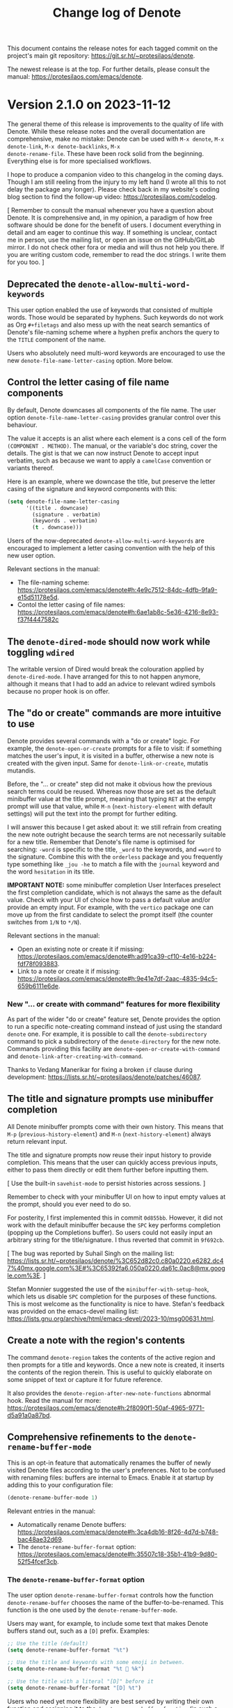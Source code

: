 #+title: Change log of Denote
#+author: Protesilaos Stavrou
#+email: info@protesilaos.com
#+options: ':nil toc:nil num:nil author:nil email:nil

This document contains the release notes for each tagged commit on the
project's main git repository: <https://git.sr.ht/~protesilaos/denote>.

The newest release is at the top.  For further details, please consult
the manual: <https://protesilaos.com/emacs/denote>.

* Version 2.1.0 on 2023-11-12
:PROPERTIES:
:CUSTOM_ID: h:167beb8f-14be-40de-a1f2-d13910924c00
:END:

The general theme of this release is improvements to the quality of
life with Denote. While these release notes and the overall
documentation are comprehensive, make no mistake: Denote can be used
with =M-x denote=, =M-x denote-link=, =M-x denote-backlinks=, =M-x
denote-rename-file=. These have been rock solid from the beginning.
Everything else is for more specialised workflows.

I hope to produce a companion video to this changelog in the coming
days. Though I am still reeling from the injury to my left hand (I
wrote all this to not delay the package any longer). Please check back
in my website's coding blog section to find the follow-up video:
<https://protesilaos.com/codelog>.

[ Remember to consult the manual whenever you have a question about
  Denote. It is comprehensive and, in my opinion, a paradigm of how
  free software should be done for the benefit of users. I document
  everything in detail and am eager to continue this way. If something
  is unclear, contact me in person, use the mailing list, or open an
  issue on the GitHub/GitLab mirror. I do not check other fora or
  media and will thus not help you there. If you are writing custom
  code, remember to read the doc strings. I write them for you too. ]

** Deprecated the ~denote-allow-multi-word-keywords~
:PROPERTIES:
:CUSTOM_ID: h:a086d1d2-adb3-4151-a7af-813d79b4b3dc
:END:

This user option enabled the use of keywords that consisted of
multiple words. Those would be separated by hyphens. Such keywords do
not work as Org =#+filetags= and also mess up with the neat search
semantics of Denote's file-naming scheme where a hyphen prefix
anchors the query to the =TITLE= component of the name.

Users who absolutely need multi-word keywords are encouraged to use
the new ~denote-file-name-letter-casing~ option. More below.

** Control the letter casing of file name components
:PROPERTIES:
:CUSTOM_ID: h:29319b8a-698b-4a1c-bab4-7b106a623de8
:END:

By default, Denote downcases all components of the file name. The user
option ~denote-file-name-letter-casing~ provides granular control over
this behaviour.

The value it accepts is an alist where each element is a cons cell of
the form =(COMPONENT . METHOD)=. The manual, or the variable's doc
string, cover the details. The gist is that we can now instruct Denote
to accept input verbatim, such as because we want to apply a
=camelCase= convention or variants thereof.

Here is an example, where we downcase the title, but preserve the
letter casing of the signature and keyword components with this:

#+begin_src emacs-lisp
(setq denote-file-name-letter-casing
      '((title . downcase)
        (signature . verbatim)
        (keywords . verbatim)
        (t . downcase)))
#+end_src

Users of the now-deprecated ~denote-allow-multi-word-keywords~ are
encouraged to implement a letter casing convention with the help of
this new user option.

Relevant sections in the manual:

- The file-naming scheme:
  <https://protesilaos.com/emacs/denote#h:4e9c7512-84dc-4dfb-9fa9-e15d51178e5d>.
- Contol the letter casing of file names:
  <https://protesilaos.com/emacs/denote#h:6ae1ab8c-5e36-4216-8e93-f37f4447582c>

** The ~denote-dired-mode~ should now work while toggling ~wdired~
:PROPERTIES:
:CUSTOM_ID: h:18a3b515-9306-4911-ba2d-73e36efbdd32
:END:

The writable version of Dired would break the colouration applied by
~denote-dired-mode~. I have arranged for this to not happen anymore,
although it means that I had to add an advice to relevant wdired
symbols because no proper hook is on offer.

** The "do or create" commands are more intuitive to use
:PROPERTIES:
:CUSTOM_ID: h:5bcdc4b8-ecba-44d7-accc-0b26657aa29b
:END:

Denote provides several commands with a "do or create" logic. For
example, the ~denote-open-or-create~ prompts for a file to visit: if
something matches the user's input, it is visited in a buffer,
otherwise a new note is created with the given input. Same for
~denote-link-or-create~, mutatis mutandis.

Before, the "... or create" step did not make it obvious how the
previous search terms could be reused. Whereas now those are set as
the default minibuffer value at the title prompt, meaning that typing
=RET= at the empty prompt will use that value, while =M-n=
(~next-history-element~ with default settings) will put the text into
the prompt for further editing.

I will answer this because I get asked about it: we still refrain from
creating the new note outright because the search terms are not
necessarily suitable for a new title. Remember that Denote's file name
is optimised for searching: =-word= is specific to the title, =_word=
to the keywords, and ==word= to the signature. Combine this with the
~orderless~ package and you frequently type something like =_jou -he=
to match a file with the =journal= keyword and the word =hesitation=
in its title.

*IMPORTANT NOTE:* some minibuffer completion User Interfaces preselect
the first completion candidate, which is not always the same as the
default value. Check with your UI of choice how to pass a default
value and/or provide an empty input. For example, with the ~vertico~
package one can move up from the first candidate to select the prompt
itself (the counter switches from =1/N= to =*/N=).

Relevant sections in the manual:

- Open an existing note or create it if missing:
  <https://protesilaos.com/emacs/denote#h:ad91ca39-cf10-4e16-b224-fdf78f093883>.
- Link to a note or create it if missing:
  <https://protesilaos.com/emacs/denote#h:9e41e7df-2aac-4835-94c5-659b6111e6de>.

*** New "... or create with command" features for more flexibility
:PROPERTIES:
:CUSTOM_ID: h:6f475151-9d64-4dfb-8c59-694c93d56ce8
:END:

As part of the wider "do or create" feature set, Denote provides the
option to run a specific note-creating command instead of just using
the standard ~denote~ one. For example, it is possible to call the
~denote-subdirectory~ command to pick a subdirectory of the
~denote-directory~ for the new note. Commands providing this facility
are ~denote-open-or-create-with-command~ and ~denote-link-after-creating-with-command~.

Thanks to Vedang Manerikar for fixing a broken ~if~ clause during
development: <https://lists.sr.ht/~protesilaos/denote/patches/46087>.

** The title and signature prompts use minibuffer completion
:PROPERTIES:
:CUSTOM_ID: h:429847c8-ebf4-4b23-a597-5276309ef61a
:END:

All Denote minibuffer prompts come with their own history. This means
that =M-p= (~previous-history-element~) and =M-n=
(~next-history-element~) always return relevant input.

The title and signature prompts now reuse their input history to
provide completion. This means that the user can quickly access
previous inputs, either to pass them directly or edit them further
before inputting them.

[ Use the built-in ~savehist-mode~ to persist histories across sessions. ]

Remember to check with your minibuffer UI on how to input empty
values at the prompt, should you ever need to do so.

For posterity, I first implemented this in commit =0d855bb=. However,
it did not work with the default minibuffer because the =SPC= key
performs completion (popping up the Completions buffer). So users
could not easily input an arbitrary string for the title/signature. I
thus reverted that commit in =9f692cb=.

[ The bug was reported by Suhail Singh on the mailing list:
  <https://lists.sr.ht/~protesilaos/denote/%3C652d82c0.c80a0220.e6282.dc47%40mx.google.com%3E#%3C65392fa6.050a0220.da61c.0ac8@mx.google.com%3E>. ]

Stefan Monnier suggested the use of the ~minibuffer-with-setup-hook~,
which lets us disable =SPC= completion for the purposes of these
functions. This is most welcome as the functionality is nice to have.
Stefan's feedback was provided on the emacs-devel mailing list:
<https://lists.gnu.org/archive/html/emacs-devel/2023-10/msg00631.html>.

** Create a note with the region's contents
:PROPERTIES:
:CUSTOM_ID: h:ae798d1f-6fa2-4d99-91c9-0d5eb18b1bb0
:END:

The command ~denote-region~ takes the contents of the active region
and then prompts for a title and keywords.  Once a new note is
created, it inserts the contents of the region therein.  This is
useful to quickly elaborate on some snippet of text or capture it for
future reference.

It also provides the ~denote-region-after-new-note-functions~ abnormal
hook. Read the manual for more:
<https://protesilaos.com/emacs/denote#h:2f8090f1-50af-4965-9771-d5a91a0a87bd>.

** Comprehensive refinements to the ~denote-rename-buffer-mode~
:PROPERTIES:
:CUSTOM_ID: h:91b3ba9f-8b10-4f1c-a08b-70f5e7140923
:END:

This is an opt-in feature that automatically renames the buffer of
newly visited Denote files according to the user's preferences. Not to
be confused with renaming files: buffers are internal to Emacs. Enable
it at startup by adding this to your configuration file:

#+begin_src emacs-lisp
(denote-rename-buffer-mode 1)
#+end_src

Relevant entries in the manual:

- Automatically rename Denote buffers:
  <https://protesilaos.com/emacs/denote#h:3ca4db16-8f26-4d7d-b748-bac48ae32d69>.
- The ~denote-rename-buffer-format~ option:
  <https://protesilaos.com/emacs/denote#h:35507c18-35b1-41b9-9d80-52f54fcef3cb>.

*** The ~denote-rename-buffer-format~ option
:PROPERTIES:
:CUSTOM_ID: h:beeafe57-f110-4c11-87e7-10f682ca2386
:END:

The user option ~denote-rename-buffer-format~ controls how the
function ~denote-rename-buffer~ chooses the name of the
buffer-to-be-renamed. This function is the one used by the
~denote-rename-buffer-mode~.

Users may want, for example, to include some text that makes Denote
buffers stand out, such as a =[D]= prefix. Examples:

#+begin_src emacs-lisp
;; Use the title (default)
(setq denote-rename-buffer-format "%t")

;; Use the title and keywords with some emoji in between.
(setq denote-rename-buffer-format "%t 🤨 %k")

;; Use the title with a literal "[D]" before it
(setq denote-rename-buffer-format "[D] %t")
#+end_src

Users who need yet more flexibility are best served by writing their
own function and assigning it to the ~denote-rename-buffer-function~
(in such a case, please contact me as I am curious to know what the
underlying need is).

The manual or doc string of ~denote-rename-buffer-format~ cover the
technicalities of the available format specifiers.

Thanks to Jean-Philippe Gagné Guay for intermediately refining parts
of the code. This was done in pull request 177 on the GitHub mirror:
<https://github.com/protesilaos/denote/pull/177>.

Thanks to Vedang Manerikar for ensuring that the string of the buffer
is trimmed so that it never starts with an empty space (those buffers
count as "internal" to Emacs and are not shown to the user):
<https://lists.sr.ht/~protesilaos/denote/patches/46243>.

*** The ~denote-rename-buffer-mode~ also works with unsaved buffers
:PROPERTIES:
:CUSTOM_ID: h:e65bb546-af22-45fb-a918-d0e621b0e415
:END:

Internal refinements to a Denote Lisp macro make this minor mode also
work with new and unsaved Denote buffers. Whereas before only the
buffers of existing files would be renamed.

** Denote's renaming facilities are better than ever
:PROPERTIES:
:CUSTOM_ID: h:703b9021-f917-4b3f-9406-14992b2a4fe8
:END:

Denote's value proposition is its efficient file-naming scheme that
makes it easier to retrieve files even with rudimentary search tools.
We provide several commands to rename existing files according to this
scheme. The underlying file type does not matter (e.g. I use Denote to
name my video files).

Relevant sections in the manual:

- Renaming files:
  <https://protesilaos.com/emacs/denote#h:532e8e2a-9b7d-41c0-8f4b-3c5cbb7d4dca>.
- Front matter:
  <https://protesilaos.com/emacs/denote#h:13218826-56a5-482a-9b91-5b6de4f14261>.

*** Rename like an expert with ~denote-rename-no-confirm~
:PROPERTIES:
:CUSTOM_ID: h:8798dd8c-819d-4fda-9865-77d9734da28c
:END:

By default, the ~denote-rename-file~ command asks for a final
confirmation before carrying out its function. The new user option
~denote-rename-no-confirm~ can be bound to a non-nil value to skip
that step.

This only applies to ~denote-rename-file~. Other commands that rename
files in bulk never prompt for such confirmation (it would make them
cumbersome to use, plus it is assumed that the user who performs a
batch operation understands the implications).

*** The ~denote-rename-file~ command prompts for a signature
:PROPERTIES:
:CUSTOM_ID: h:e4e7e3d8-40e3-4f58-a19f-df34ccbfdbbd
:END:

This command used to only ask for a title and keywords. Now it allows
to use a signature as well. An empty input means that the signature is
ignored. AGAIN, please check with your minibuffer completion UI on how
to input an empty value, otherwise you will not get what you expect.

*** Rename mutliple files sequentially with ~denote-dired-rename-files~
:PROPERTIES:
:CUSTOM_ID: h:dcb623aa-fc4d-4d84-80e4-a540b6dbb144
:END:

This provides the same interface as ~denote-rename-file~, only it
works over a list of marked Dired files.

Internally, the prompts for title, keywords, and signature are
improved to display the underlying file that is affected by the
current operation. As the user renames files, the prompts reflect
which one is current.

*** The name of ~denote-dired-rename-marked-files~ has changed
:PROPERTIES:
:CUSTOM_ID: h:f9a16fc1-840d-400f-a5ae-a7791fac441f
:END:

It is now called ~denote-dired-rename-marked-files-with-keywords~ to
better communicate what it does. In short, this is a quick way to add
the given keywords to a list of files, converting them to the Denote
file-naming scheme in case they are not already using it. For the full
interactive power, use the aforementioned ~denote-dired-rename-files~.

*** The ~denote-rename-file-using-front-matter~ can be used without saving its buffer
:PROPERTIES:
:CUSTOM_ID: h:bfc194c2-5980-482a-aa1c-feb4ced992d1
:END:

This is now possible because of changes to underlying functions (a
Denote Lisp macro---not to bother you with technicalities).

Same principle for ~denote-rename-file-using-front-matter~.

*** The name of ~denote-change-file-type~ has changed
:PROPERTIES:
:CUSTOM_ID: h:3bf4b6c4-8399-4d5d-8df1-6495f5bfc579
:END:

It is now called ~denote-change-file-type-and-front-matter~ to avoid
confusion as to whether Denote converts files from one format to
another (there are specialised tools for that).

*** Renaming a file returns the new file path for programmatic use
:PROPERTIES:
:CUSTOM_ID: h:1d7bffd1-e422-420d-b453-9a36dd8508f7
:END:

Thanks to mentalisttraceur for requesting this feature in issue 183 on
the GitHub mirror: <https://github.com/protesilaos/denote/issues/183>.

** Link to a file with a signature
:PROPERTIES:
:CUSTOM_ID: h:b154ef64-c3b4-4e15-b533-c59d5b2ebf6b
:END:

The ~denote-link-with-signature~ command prompts for a file that has a
=SIGNATURE= component and links to it. The link's description includes
the text of the signature as well as the title.

Thanks to Mark Olson for mentioning this idea. It was done in issue
167 on the GitHub mirror: <https://github.com/protesilaos/denote/issues/167>.

I implemented it live, while also refactoring relevant parts of the
code to be more abstract/reusable:
<https://protesilaos.com/codelog/2023-09-25-emacs-live-mostly-denote/>.

Thanks to Alan Schmitt for spotting and fixing a regression caused by
the above:
<https://lists.sr.ht/~protesilaos/denote/%3Cm2cyy5rt68.fsf%40mac-03220211.irisa.fr%3E>.

** Renaming GPG or Age encrypted file works as expected
:PROPERTIES:
:CUSTOM_ID: h:9ceaf432-797c-46e5-aaf8-d7180ad66689
:END:

Emacs can seamlessly visit a =.gpg= or =.age= file. Denote has nothing
to do with encryption, though it takes care to recognise the
underlying file type and to perform its work accordingly. However,
prior versions of Denote contained a bug in how file extensions were
handled: it would keep the encryption extension but remove the file
type extension before it (so ".org.gpg" would wrongly become ".gpg").

Thanks to Jens Östlund for reporting a bug with ~denote-keywords-add~
on an encrypted file, which prompted me to investigate this further
and fix the issue holistically. This was done in issue 172 on the
GitHub mirror: <https://github.com/protesilaos/denote/issues/172>.

Interested parties are advised to check the two new public functions,
~denote-get-file-extension~ and ~denote-get-file-extension-sans-encryption~,
for the implementation details. In short, we had a problem with all
operations that needed to retrieve the file extension when that
included an encryption component.

** The optional ~denote-journal-extras~
:PROPERTIES:
:CUSTOM_ID: h:54723661-31f8-4cab-9be5-4cab19e44dc7
:END:

The manual of Denote has long provided code samples to achieve
particularised results. Among those were snippets to streamline the
use of Denote for journaling.

To make things even easier for users, we now have the
=denote-journal-extras.el=. It consolidates the rich corpus of
documented snippets into an easy-to-use and formally maintained
package. Thanks to Vedang Manerikar for providing the impetus for this
process. This was done on the mailing list:
<https://lists.sr.ht/~protesilaos/denote/patches/43255#%3C20230803170935.60833-2-ved.manerikar@gmail.com%3E>.

The new file is optional. It can be loaded thus:

#+begin_src emacs-lisp
(require 'denote-journal-extras)
#+end_src

The main idea is to quickly create journal entries. Check the manual
for the details, including the commands to use and the variables to
configure: <https://protesilaos.com/emacs/denote#h:4a6d92dd-19eb-4fcc-a7b5-05ce04da3a92>.

Thanks to Kostas Andreadis for working on a comment I had included in
a working state of the code about the inclusion of templates. Kostas
made it possible to use the Denote template prompt (per the
~denote-templates~ user option) as part of the creation of a new
journal entry. This was done in pull request 173 on the GitHub mirror:
<https://github.com/protesilaos/denote/pull/173>. The change is less
than 15 lines and thus Kostas does not need to assign copyright to the
Free Software Foundation.

Also thanks to TJ Stankus for reporting a case where
~denote-journal-extras-title-format~ did not accept a ~nil~ value (as
it should). This was done in issue 176 on the GitHub mirror:
<https://github.com/protesilaos/denote/issues/176>.

** The optional ~denote-silo-extras~
:PROPERTIES:
:CUSTOM_ID: h:618495d2-0c5b-48b4-af88-56f3d969697c
:END:

This is the same idea as with the =denote-journal-extras.el=: we had
the code in the manual and are now formally distributing it. Thanks
again to Vedang Manerikar for initiating this process. It was done on
the mailing list:
<https://lists.sr.ht/~protesilaos/denote/patches/43255>.

Use this optional feature with:

#+begin_src emacs-lisp
(require 'denote-silo-extras)
#+end_src

Consult the manual for the details:
<https://protesilaos.com/emacs/denote#h:e43baf95-f201-4fec-8620-c0eb5eaa1c85>.

** The infrastructure for unique identifiers is more robust
:PROPERTIES:
:CUSTOM_ID: h:1d538d7f-52e6-4653-b057-c62606752934
:END:

For Denote version =2.0.0= I introduced a general scheme intended to
avoid scenaria where duplicate identifiers could be created (thus
breaking a premise of Denote). Jean-Philippe Gagné Guay iterated over
the code to make it more robust and to fix some of the cases I had not
accounted for. This was done in pull request 159 on the GitHub mirror:
<https://github.com/protesilaos/denote/pull/159>. Same idea in pull
request 187: <https://github.com/protesilaos/denote/pull/187>.

** For developers or advanced users
:PROPERTIES:
:CUSTOM_ID: h:9031dc82-ab75-438c-a2c8-a1250ae48671
:END:

Denote has a clean code base with small and composable functions. This
encourages hackability. Each definition in the source is documented,
while the manual provides an overview of every public symbol.

- Added :: ~denote-get-file-extension~,
  ~denote-get-file-extension-sans-encryption~,
  ~denote-keywords-combine~,
  ~denote-retrieve-keywords-value-as-string~,
  ~denote-title-prompt-current-default~, ~denote-command-prompt~.

- Refactored :: ~denote-all-files~, ~denote-signature-prompt~,
  ~denote-file-prompt~, ~denote-title-prompt~,
  ~denote-rewrite-front-matter~.

Please read their documentation strings for the details. Or check the
manual: <https://protesilaos.com/emacs/denote#h:c916d8c5-540a-409f-b780-6ccbd90e088e>.

** Check out the ~denote-explore~ package by Peter Prevos
:PROPERTIES:
:CUSTOM_ID: h:759d0276-17e8-4461-9ee4-b4d07840dd7a
:END:

Peter posted this on the mailing list and I asked if it was okay to
mention it in the release notes of Denote. If you have a relevant
announcement to make, consider sending it to our mailing list.

#+begin_quote
Hi folks,

I have just updated the denote-explore package:
https://github.com/pprevos/denote-explore

It does three things:

1. Summary statistics: Count and visualise keywords and note types
2. Random walks: Generate new ideas using serendipity
3. Network visualisation: Visualise your Denote network of links

It contains a rudimentary network visualisation function, relying
on the R language. I will need some D3.js expertise to improve the
visualisation.

There should be a way to generate the basic network structure just
using Elisp and feeding a JSON to D3.js.

Regards

P:)
#+end_quote

** Miscellaneous
:PROPERTIES:
:CUSTOM_ID: h:01dc6bb0-53ac-43e1-b12e-484c99a6c2a7
:END:

- During this release cycle, I made lots of changes that in one way or
  another related to the ~denote-file-prompt~. It was relying on a
  =project.el= mechanism that did not allow us to do everything we
  needed. I have thus arranged for it to use the standard
  ~completing-read~ mechanism. There are subtle differences in
  behaviour, though the core idea is the same. This change fixes a few
  not-so-obvious bugs. Interested parties are advised to refer to the
  message in commit =50d1bbdf1e8ffe0f449f2f5da02f9b70322fff7d=.

- All commands that use the ~denote~ function internally (i.e.
  anything that creates a new note) call the
  ~denote-after-new-note-hook~ as part of their work. This hook is
  mostly intended for advanced users who want to do something after a
  new note is produced.

- The ~menu-bar-mode~ submenu of Denote is now positioned where it
  should be after the "Tools". Thanks to Noboru Ota for the patch:
  <https://lists.sr.ht/~protesilaos/denote/patches/44738>.

- The ~menu-bar-mode~ entry of Denote includes the new commands. This
  is a nice way to discover more of what Denote can do.

- The commands ~denote-backlinks-prev~ and ~denote-backlinks-next~ are
  only meant to be used inside the Denote backlinks buffer. As such,
  they now produce an error when called elsewhere (I wish I could hide
  them from =M-x= altogether).

- The ~denote-extract-keywords-from-front-matter~ always returns a
  list, thus avoiding an erroneous case. Thanks to Vedang Manerikar
  for fixing the bug: <https://lists.sr.ht/~protesilaos/denote/patches/46420>.

- The =T= in the Denote identifier component now has its own face:
  ~denote-faces-time-delimiter~. This is used by the backlinks buffer
  and the ~denote-dired-mode~. The idea is to introduce a subtle
  distinction between the date and time constituents of the
  identifier. Those who want the =T= to be the same colour as the rest
  of the identifier, can make the ~denote-faces-time-delimiter~
  inherit the ~denote-faces-date~. For example:

  #+begin_src emacs-lisp
  (set-face-attribute 'denote-faces-time-delimiter nil :inherit 'denote-faces-date)
  #+end_src

  Thanks to Jean-Charles Bagneris for sending this patch:
  <https://lists.sr.ht/~protesilaos/denote/patches/43072>.

- Fixed a ~nil~ file expansion in the function
  ~denote--extract-title-from-file-history~. Thanks to ezchi for
  bringing this matter to my attention. It was done in issue 166 on
  the GitHub mirror:
  <https://github.com/protesilaos/denote/issues/166>.

- A link can be created from inside an ~org-capture~ buffer. This
  means that we can call ~denote-link~ (and related) while capturing a
  new note with ~org-capture~. Thanks to Peter Smith for reporting the
  bug in issue 186 on the GitHub mirror:
  <https://github.com/protesilaos/denote/issues/186>.

- We stopped using ~vc-rename-file~ to rename files. The reason is
  that it requires the buffer to be saved, but we do not want that
  after modifying the front matter because we want to give the user a
  chance to confirm what happened. Thanks to Frédéric Willem for
  reporting the problem in issue 185 on the GitHub mirror:
  <https://github.com/protesilaos/denote/issues/185>.

- Thanks to Ivan Sokolov for removing a double negative logic in a
  snippet. This was done in pull request 162 on the GitHub mirror:
  <https://github.com/protesilaos/denote/pull/162>.

** Git commits
:PROPERTIES:
:CUSTOM_ID: h:d8f30943-70dd-45fe-8cf1-4c3918152aeb
:END:

Just an overview of what we did. Every contribution matters.

#+begin_src
~/Git/Projects/denote $ git shortlog 2.0.0..2.1.0 --summary --numbered
   153	Protesilaos Stavrou
    15	Jean-Philippe Gagné Guay
     5	Vedang Manerikar
     1	Alan Schmitt
     1	Ivan Sokolov
     1	Jean-Charles Bagneris
     1	Kostas Andreadis
     1	Noboru Ota
     1	Peter Prevos
#+end_src

* Version 2.0.0 on 2023-07-21
:PROPERTIES:
:CUSTOM_ID: h:3f17bf03-4c47-4410-abf8-1db4a0ac7775
:END:

This is the second major version of Denote, close to one year after
its initial release.  The video demo I did back then remains relevant,
even though lots of details have changed.

** Notes have a new optional SIGNATURE field
:PROPERTIES:
:CUSTOM_ID: h:a3a9e14d-4132-47c0-a23c-cb008a141668
:END:

It is now possible to create notes that include a =SIGNATURE= field in
their file name.  Either use the convenience command ~denote-signature~
or configure the user option ~denote-prompts~ to affect what the ~denote~
command should prompt for.

Signatures are arbitrary strings of characters that enable the user to
further qualify their documents.  One possible workflow is to write
relational notes, such that =1a1= is the first extension of another
note with a =1a= signature.

The design of the =SIGNATURE= field is consistent with the Denote
file-naming scheme.  The field separator is the double equals sign
(~==~), while words that comprise the signature are joined together by
a single equals sign.  As such, the user can prefix a search with an
equals sign to match words in the =SIGNATURE=, just as they would use
dashes for the =TITLE= and underscores for the =KEYWORDS=.

[ Read the manual for the technicalities of the Denote file-naming
  scheme.  This is not limited to "notes": any file can be named
  accordingly (I do it with my videos, for example). ]

Signatures are not included in a file's front matter.  This is a
strategic decision to preserve backward compatibility, while not
introducing a feature that has not enjoyed widespread usage.  I want
to make signatures behave the same as the rest of the file name
fields, though I am interested to learn how users employ them in their
workflow.

The signature extension was discussed at length on the GitHub mirror
in issue 115: <https://github.com/protesilaos/denote/issues/115>.
Thanks to Stefan Thesing, Mirko Hernandez, Noboru Ota (nobiot),
Xiaoxing Hu, nbehrnd, Elias Storms, and 101scholar for helping me
reason about this feature, understand its scope, and prototype its
implementation.

Also thanks to Alfredo Borrás and Jeremy Friesen for discussing with
me the field delimiter of signatures on the mailing list:
<https://lists.sr.ht/~protesilaos/denote/%3C2A597B4E-5F18-4D97-9457-B3C859DAA020%40zoho.eu%3E>.
Thanks to Kai von Fintel for doing the same on the GitHub mirror in
issue 147: <https://github.com/protesilaos/denote/issues/147>.

Read the original announcement:
<https://protesilaos.com/codelog/2023-03-20-emacs-denote-signature-feature/>.

As part of the development, I fixed a case where
~denote-rename-file-using-front-matter~ would fail if it could not
find a signature

The idea is that we want the command to behave the way it always did
when the file has no signature and to preserve the signature when it
is present.

Thanks to relict for reporting the issue on the mailing list:
<https://lists.sr.ht/~protesilaos/denote/%3C87zg86lru9.fsf%40kotlak.com%3E>.

** The rename commands avoid creating duplicate identifiers
:PROPERTIES:
:CUSTOM_ID: h:d24645a3-ad02-450c-b3d7-af7802aa0b26
:END:

Denote provides commands to rename an existing file to one that
follows the Denote file-naming scheme (videos, PDFs, other text
documents, ...).  Check, for example, the ~denote-rename-file~ and
~denote-dired-rename-marked-files~.  The idea is to make everything
easier to search.

In prior versions, these commands could produce duplicate identifiers
if the modification date of the underlying files was the same.  Such a
scenario occurs when the files are modified programmatically, as with
the =touch= command or the various =git= operations.

Denote will now take care to increment the identifier until it becomes
unique within the current scope.

Thanks to Felipe Balbi for reporting this bug in issue 105 on the
GitHub mirror: <https://github.com/protesilaos/denote/issues/105>.

Thanks to Vedang Manerikar and Jean-Charles Bagneris for commenting on
this feature on the mailing list:
<https://lists.sr.ht/~protesilaos/denote/%3C87v8emeus0.fsf%40protesilaos.com%3E>.

Thanks to Ashton Wiersdorf for noticing a mistake I made that caused a
regression in ~denote-rename-file~:
<https://lists.sr.ht/~protesilaos/denote/%3Cm2lefbbzl1.fsf%40wiersdorfmail.net%3E>.

*** Optional arguments affect ~denote-dired-rename-marked-files~
:PROPERTIES:
:CUSTOM_ID: h:6ea998be-83dd-4c67-945c-11011372818f
:END:

The ~denote-dired-rename-marked-files~ now accepts two optional
arguments.  When called interactively, these are interpreted as a
single or double universal prefix argument (=C-u= by default, though
do =M-x where-is= and search for ~universal-argument~).

The first argument, named =SKIP-FRONT-MATTER-PROMPT=, skips the "yes
or no" prompt requested at the outset of the operation, passing to it
an affirmative response.  Thanks to Jay Rajput for asking the question
that inspired me to implement this.  It was done in issue 155 on the
GitHub mirror: <https://github.com/protesilaos/denote/issues/155>.

The second argument, named =NO-UNIQUE-ID-CHECK=, will not perform any
checks for potential duplicate identifiers.  The default is to check
for duplicates and increment them such that they become unique.  The
reason this optional argument exists is for those who want to speed up
the process, perhaps because they know ahead of time all identifiers
will be unique or do not care about them.

Thanks to Bruno Boal for refining how the prefix argument is
processed.  The patch was sent via a private channel.  The change is
small and thus does not require copyright assignment to the Free
Software Foundation.

** Menu entries help users discover Denote
:PROPERTIES:
:CUSTOM_ID: h:651e5561-f9ce-41f6-bad3-d54ce2dcff04
:END:

Users of ~menu-bar-mode~ and/or ~context-menu-mode~ will now find a
submenu with points of entry to Denote.  Refer to the publication I
made on my website, as it includes a picture:
<https://protesilaos.com/codelog/2023-03-31-emacs-denote-menu/>.  I
will save the thousand words for the following sections. 🙃

There is a known issue where the ~menu-bar-mode~ entry is positioned
before the =File= submenu.  Apparently, there exists an inelegant way
to place the menu elsewhere, but I am not willing to maintain hacks
for missing functionality.  If someone knows a clear way to put the
submenu elsewhere, please contact me: I want it to be after =Tools=.

Thanks to Kai von Fintel and Noboru Ota (nobiot) for discussing the
placement of the submenu:
<https://lists.sr.ht/~protesilaos/denote/%3C2B60992C-0FC9-42CC-B669-69A544450FEF%40mit.edu%3E>.

** "Link" commands have simpler names
:PROPERTIES:
:CUSTOM_ID: h:acf95a79-3c45-423d-a88f-d6eed7fa5387
:END:

Originally, Denote was organised as a collection of several files,
each of which had its own prefix like =denote-dired.el=, and
=denote-link.el=.  This arrangement was deemed surplus to requirements
and all core code was consolidated in =denote.el=.  An artefact of
that design was the presence of symbols that retained their admittedly
awkward names, like the command ~denote-link-backlinks~ or
~denote-link-add-missing-links~.

All such commands are deprecated.  They are replaced with more
discoverable names.  The deprecation is done in such a way that the
old names are aliases for the new ones, but the user is warned not to
rely on them.

The new names in detail:

| Old name 🤨                         | New name 🤩                                                   |
|-------------------------------------+---------------------------------------------------------------|
| ~denote-link-add-links~             | ~denote-add-links~                                            |
| ~denote-link-add-missing-links~     | ~denote-add-missing-links~                                    |
| ~denote-link-backlinks~             | ~denote-backlinks~                                            |
| ~denote-link-find-file~             | ~denote-find-link~                                            |
| ~denote-link-insert-link~           | ~denote-insert-link~ (alias for ~denote-link~)                |
| ~denote-link-show-backlinks-buffer~ | ~denote-show-backlinks-buffer~ (alias for ~denote-backlinks~) |

** Denote buffers can have shorter names
:PROPERTIES:
:CUSTOM_ID: h:98f6b10a-ea29-49d1-8d3f-e2f0409f4c8f
:END:

The Denote file-naming scheme is designed to be a low-tech way of
embedding information in files, making them easier to find.  A
downside is that the names are longer than =blah.txt= and so the
default Emacs behaviour is to derive a buffer name from the file name.

The new optional =denote-rename-buffer.el= provides a minor mode to
automatically rename the buffer of an existing file, such that it
reflects the file's =TITLE= field.  Users must enable
~denote-rename-buffer-mode~.

The renaming procedure is controlled by the user option
~denote-rename-buffer-function~.  By default, it provides the means to
rename using (i) the title, (ii) the identifier, or (iii) a custom
function that returns a string.  Experienced users can refer to
~denote-rename-buffer-with-title~ to draw inspiration on the design of
such a function.

Thanks to Morgan Davidson for asking a question that inspired me to
implement this feature.  The discussion took place in issue 151 on the
GitHub mirror <https://github.com/protesilaos/denote/issues/151>.

** Silos work as directory trees
:PROPERTIES:
:CUSTOM_ID: h:113820c4-7a6f-4126-9a44-92bfa59744e2
:END:

Denote provides a feature to isolate files in to their own silos, each
of which functions as its own ~denote-directory~ variable.  The
technicalities are explained in the manual.  Silos have proven to be a
valuable aspect of file management and I have thus expanded their
scope to work as fully fledged directory trees.  This means that we no
longer assume a silo to be a flat directory listing, but instead
recognise any subdirectories inside of it.

Thanks to relict007, Hilde Rhyne, Mirko Hernández, Noboru Ota
(nobiot), Alan Schmitt, hapst3r, and Hilde Rhyne for their
participation in the relevant discussions:

- <https://lists.sr.ht/~protesilaos/denote/%3C87fsb72nge.fsf%40protesilaos.com%3E>
- <https://lists.sr.ht/~protesilaos/denote/%3C80CBB671-D812-4EA8-8C80-85F9F4144051%40disroot.org%3E>
- <https://lists.sr.ht/~protesilaos/denote/%3C87pma6t59i.fsf%40kotlak.com%3E>
- <https://github.com/protesilaos/denote/issues/129> (GitHub mirror)
- <https://lists.sr.ht/~protesilaos/denote/%3CB124A5AF-9968-4F7E-9F4B-2BC763E0BFCF@disroot.org%3E#%3Cm0sff0nnhb.fsf@disroot.org%3E>.

** Keywords do not accept multiple words by default
:PROPERTIES:
:CUSTOM_ID: h:08f23806-9570-4031-86e4-810b3e93be81
:END:

The idea is to have short keywords and then use more than one, if
necessary.  We do not want to encourage the habit of long keywords
that become overly specific, while we want to avoid the use of
dashes as delimited in the file name's =KEYWORDS= field.

Technically, this changes the default value of the user option
~denote-allow-multi-word-keywords~.  Users who preferred the old
behaviour can simply toggle it on.

** Pass arguments to Org capture
:PROPERTIES:
:CUSTOM_ID: h:58ff6dd3-693a-4437-9217-8e876d92c975
:END:

Denote is not an extension of Org mode, though it can integrate with
~org-capture~.  I now make it possible to design a capture template
that uses specific prompts.  Consult the section in the manual titled
"Create note with specific prompts using Org capture".

Thanks to Aditya Yadav for asking about this in issue 132 on the
GitHub mirror: <https://github.com/protesilaos/denote/issues/132>.

** Change an existing note's file type
:PROPERTIES:
:CUSTOM_ID: h:e1e874e3-d8ad-4685-aa62-59ad07078db2
:END:

The command ~denote-change-file-type~ changes the file type of an
existing note.  The available options are those among
~denote-file-type~.  Thanks to Jean-Philippe Gagné Guay for the
contribution, which was done in pull request 137 on the GitHub mirror:
<https://github.com/protesilaos/denote/pull/137>.

** Denote dynamic blocks can now parse ~rx~ notation
:PROPERTIES:
:CUSTOM_ID: h:fe595ee7-8ba6-4ca3-aa66-35aa4e5ca0f5
:END:

Denote can leverage the Org feature of "dynamic blocks" to produce
lists of links/backlinks.  This is especially useful for metanotes
(read the Denote manual---I document everything for a reason).

Before, regular expressions were implemented only as strings while now
they can also be written using the ~rx~ notation.  Thanks to Mirko
Hernandez for proposing this feature and discussing it with me in
issue 122 on the GitHub mirror:
<https://github.com/protesilaos/denote/issues/122>.

Thanks to Elias Storms, the author of =denote-org-dblock.el=, for
iterating on this functionality.  This was done in pull request 130 on
the GitHub mirror: <https://github.com/protesilaos/denote/pull/130>.

** Made links to non-note files works as intended
:PROPERTIES:
:CUSTOM_ID: h:431a8952-0d71-4ba6-b6ae-85e5f7d520b9
:END:

The function ~denote-get-path-by-id~ is refactored to accept any file
with an identifier.  This always was its intended purpose.  The user
was always able to create =denote:= Org link types to, for example,
=jpg= files but ~denote-get-path-by-id~ was refusing to resolve the
otherwise valid path.  Thanks to user relict007 for reporting the
problem and discussing it with me in issue 135 on the GitHub mirror:
<https://github.com/protesilaos/denote/issues/135>.

The change was not trivial.  It was followed up by a patch from Noboru
Ota (nobiot) which elaborated on the conditionality.  Quoting from
commit =9ce9a24=:

#+begin_quote
fix(denote-get-path-by-id): #135

Reference: https://github.com/protesilaos/denote/issues/135

This patch change function 'denote-get-path-by-id' to allow for the following:

- A single ID points to multiple files with different extensions
- Denote needs to find a single file out of the multiple files
- This is not necessarily a user error (export an Org file to an HTML)
- Denote should let user decide their "primary" file extension

The case the patch is intended to fix goes something like this:

- You have 20230216__mynotes--tag.org.
- You export it to 20230216__mynotes--tag.html.
- Both files are in denote-directory
- This means you have two files with the same ID with different
  extensions denote-link-find-file, denote-link-find-backlink, and xref
  integration might find the html file INSTEAD OF the .org file

This is because html is earlier in the alphabetical order than
org. Because the function uses seq-find, it will find the .html file
first and returns it.
#+end_quote

** The ~denote-rename-file-using-front-matter~ works with empty keywords
:PROPERTIES:
:CUSTOM_ID: h:b00f228d-7f84-4d84-8d5f-ac90ea6b1065
:END:

Keywords are an optional field in the Denote file-naming scheme.
However, an earlier version of the command mentioned in this heading
was considering them mandatory and would refuse to proceed if the
keywords were nil.  Thanks to Eduardo Grajeda for fixing this:
<https://lists.sr.ht/~protesilaos/denote/patches/39896>.

The change is within the ~15 line limit and does not require copyright
assignment to the Free Software Foundation.

** The ~denote-title-prompt~ has its own history
:PROPERTIES:
:CUSTOM_ID: h:91f370f4-9fd1-461b-8ba4-fd9ba2d9c7a8
:END:

Denote implements minibuffer histories for all its relevant functions.
This makes it easier for users to retrieve their previous inputs and
to not get irrelevant ones.

Before, the ~denote-title-prompt~ was not using its own history but
was instead relying on another one that was intended only for file
paths, thus mixing unrelated inputs.

Thanks to Jonathan Sahar for bringing this matter to my attention.
This was done in issue 144 on the GitHub mirror:
<https://github.com/protesilaos/denote/issues/144>.

** For developers or advanced users
:PROPERTIES:
:CUSTOM_ID: h:dcc52671-2127-47e0-9167-003f40ca3a54
:END:

*** Made it possible to add predicates for recursive file listing
:PROPERTIES:
:CUSTOM_ID: h:62546ec1-6ec8-41c7-9a18-10a531b534ce
:END:

The helper function ~denote--directory-all-files-recursively~ accepts
predicates to help speed up its work.

Thanks to Wade Mealing for reporting the issue about the performance
of the built-in function ~directory-files-recursively~ in large,
nested directories.  And thanks to Graham Marlow for the patch, which
was prepared as part of an extended discussion with me:

- <https://lists.sr.ht/~protesilaos/denote/patches/40370>
- <https://lists.sr.ht/~protesilaos/denote/%3C20230414000311.1981-1-graham%40mgmarlow.com%3E#%3C76ed9fe2-d597-f7b9-5e59-717aeb77c3c3@mgmarlow.com%3E>
- <https://lists.sr.ht/~protesilaos/denote/patches/40384>
- <https://lists.sr.ht/~protesilaos/denote/%3C87edonhvy0.fsf%40protesilaos.com%3E>
- <https://lists.sr.ht/~protesilaos/denote/%3C76ed9fe2-d597-f7b9-5e59-717aeb77c3c3%40mgmarlow.com%3E>
- <https://lists.sr.ht/~protesilaos/denote/%3C87zg75q4er.fsf%40protesilaos.com%3E>
- <https://lists.sr.ht/~protesilaos/denote/%3CCAO4UgPQtxhhqW0tB7eZnVh4nF9vLvnVGx+5oB_78_dg32URSLA%40mail.gmail.com%3E>

*** New public symbols
:PROPERTIES:
:CUSTOM_ID: h:ed723274-a78e-4cfd-9655-c3bfe0fb1e68
:END:

The following are now public symbols that we commit to support and
document henceforth:

+ Function ~denote-file-type-extensions~ :: Return all file type
  extensions in ~denote-file-types~.

+ Variable ~denote-encryption-file-extensions~ :: List of strings
  specifying file extensions for encryption.

+ Function ~denote-file-type-extensions-with-encryption~ :: Derive
  ~denote-file-type-extensions~ plus ~denote-encryption-file-extensions~.

+ Function ~denote-link-return-links~ :: Return list of links in
  current or optional =FILE=.  Also see ~denote-link-return-backlinks~.

+ Function ~denote-link-return-backlinks~ :: Return list of links in
  current or optional =FILE=.  Also see ~denote-link-return-links~.

+ Function ~denote-rewrite-front-matter~ :: Rewrite front matter of
  note after ~denote-rename-file~ (or related) The =FILE=, =TITLE=,
  =KEYWORDS=, and =FILE-TYPE= arguments are given by the renaming
  command and are used to construct new front matter values if
  appropriate.

+ Function ~denote-rewrite-keywords~ :: Rewrite =KEYWORDS= in =FILE=
  outright according to =FILE-TYPE=.  Do the same as
  ~denote-rewrite-front-matter~ for keywords, but do not ask for
  confirmation.  This is for use in ~denote-keywords-add~,
  ~denote-keywords-remove~, ~denote-dired-rename-marked-files~, or
  related.

I am publicising the ~denote-link-return-links~ and its counterpart in
response to the mailing list thread started by relict007:
<https://lists.sr.ht/~protesilaos/denote/%3C87a5ygk6yi.fsf@kotlak.com%3E>.
relict007 is the developer of the ~denote-cache~ package (in
progress): <https://git.sr.ht/~relict007/denote-cache>.

Similarly, the ~denote-rewrite-keywords~ is made public upon the
request of Alan Schmitt:
<https://lists.sr.ht/~protesilaos/denote/%3Cm2ttzgn2wu.fsf%40m4x.org%3E>.

** Miscellaneous
:PROPERTIES:
:CUSTOM_ID: h:918087e6-8cd5-4d4f-a11a-b465dcbd9fe3
:END:

- Revised ~denote-link-return-{links,backlinks}~ to not produce a
  ~user-error~.  The errors are reserved for the interactive
  functions. The others are for developers. Thanks to Elias Storms for
  bringing this matter to my attention:
  <https://github.com/protesilaos/denote/commit/694c1517be73949edbc3993c105c764da8e2571f#commitcomment-112677876>.

- Refrained from trying to find forward links in non-text-files.  If a
  file extension is not in ~denote-file-types~, we have no way of
  parsing or finding outgoing links in it. This change checks for the
  file extension early on in 'when-let*' block and avoids opening the
  file which is a relatively costly operation (and would fail finding
  links anyway).  Thanks to relict007 for the patch.  This was done on
  the mailing list:
  <https://lists.sr.ht/~protesilaos/denote/%3C87r0riffdx.fsf%40kotlak.com%3E>
  The change is small and thus does not require copyright assignment
  to the Free Software Foundation.

- Explained how to troubleshoot Denote.  Refer to the section in the
  manual titled "Troubleshoot Denote in a pristine environment."
  While this is about Denote, the skills apply to all Emacs packages.

- Ensured backlinks get correct ~denote-directory~ path.  The
  backlinks buffer will now get the correct path when it is generated
  inside a silo.  This is related to issue 129 reported by hapst3r on
  the GitHub mirror: <https://github.com/protesilaos/denote/issues/129>.
  The change is necessary because =.dir-locals.el= do not work for
  buffers, so we must get the value from the file that calls
  ~denote-link-backlinks~.

- Added missing underscore from examples in exporting section.  Thanks
  to Peter Prevos for bringing this matter to my attention:
  <https://lists.sr.ht/~protesilaos/denote/%3C87fs8b85tq.fsf%40prevos.net%3E#%3C87lehiuxfo.fsf@protesilaos.com%3E>.

- Made the command ~denote-open-or-create~ work with an empty
  ~denote-directory~.  The ~denote-file-prompt~ would throw an error
  before.  The correct behaviour is to proceed to the "Create" phase
  if the ~denote-directory~ is empty.  Thanks to user drcxd for
  reporting the bug in issue 131 on the GitHub mirror and for testing
  my sample code: <https://github.com/protesilaos/denote/issues/131>.

- Documented how to use tree-based file prompt on demand.  This is my
  solution to a request made by Mirko Hernandez on the possible use of
  the old Denote file prompt.  It is better not to introduce a user
  option for this case, nor to keep multiple variants of the
  ~denote-file-prompt~ in denote.el, as we want to keep things simple.
  Mirko's feedback was provided in issue 121 on the GitHub mirror:
  <https://github.com/protesilaos/denote/issues/121>.

- Added the variable ~denote-user-enforced-denote-directory~.  This is
  intended for users who write custom code to extend Denote.  The
  value of this variable should be ~let~ bound around calls to the
  function ~denote-directory~, thus overriding its return value.  This
  was discussed on the mailing list and then introduced by Vedang
  Manerikar in commit =977c757=, with further changes by me in
  =20ddc97=: <https://lists.sr.ht/~protesilaos/denote/patches/41776>.
  Vedang has assigned copyright to the Free Software Foundation.

- Fixed ~my-denote-org-extract-subtree~ section of the documentation.
  This is part of some sample code that is not part of =denote.el=,
  but we provide as a convenience/inspiration for interested parties.

  The provided function did not work correctly.

  1. Tags are extracted before deleting the region from the source file.
  2. The function ~org-end-of-subtree~ is called to calculate the
     point we should delete up to.  The previously used function
     ~org-entry-end-position~ ends at the first sub-heading under the
     tree, which is not what we want.  Instead, we want to cut the
     whole subtree.
  3. The date information available in the subtree is retained.  We
     look for three common places for this information: the =CREATED=
     or =DATE= properties in the =PROPERTIES= drawer, and the =CLOSED=
     cookie at the element level itself.

  Thanks to Vedang Manerikar for the contribution:
  <https://lists.sr.ht/~protesilaos/denote/%3CCABzEscbPx24LCUCc7JsMmQtVGwhou5fUH_5h+%3Dt%3Dqi4396NqNQ%40mail.gmail.com%3E>

- Removed the dependency on the built-in ~xdg~ library and updated the
  default value of the user option ~denote-directory~.  The reason is
  that XDG is a Linux standard that does not work on other operating
  systems, according to private feedback I received.

- Fixed a regression for =M-p= (~previous-history-element~) in "do or
  create" commands.  Read the doc string of the commands
  ~denote-open-or-create~ or ~denote-link-or-create~ for how this is
  supposed to work.  In short:

  - Invoke the "do or create" command.
  - Type something that does not match a file.
  - In the following title prompt, hit =M-p= to bring back the last input.

  I realised there was a regression when I read issue 152 on the
  GitHub mirror, which was created by user "ustcpxy":
  <https://github.com/protesilaos/denote/issues/152>.  The issue is
  about skipping the file title prompt.

- Simplified the internal ~denote--buffer-file-names~.  Thanks to Adam
  Růžička for noting that my change was not compatible with older
  Emacs versions, and for preparing the change.  This was discussed in
  pull request 158 on the GitHub mirror, with my suggestion to not use
  ~seq-filter~ as it affected the return value:
  <https://github.com/protesilaos/denote/pull/158>. The change is
  below the 15 line limit, meaning that Adam does have to assign
  copyright to the Free Software Foundation.

- Documented custom code in the manual on how to interactively select
  a silo.  I am providing this in response to a request from GitHub
  user rbenit68.  The discussion took place in issue 127 on the GitHub
  mirror, with the participation of Mirko Hernandez:
  <https://github.com/protesilaos/denote/issues/127>. The custom code
  I provide is the expanded version of an idea put forth by Mirko, to
  whom I am thankful.

- Fixed an outdated reference in the ~denote-file-types~ doc string.
  Thanks to user doolio for spotting the error and reporting it in
  issue 139 on the GitHub mirror:
  <https://github.com/protesilaos/denote/issues/139>.

- Cited in the manual's section "Publications about Denote" an article
  by Mohamed Suliman titled /Managing a bibliography of BiBTeX entries
  with Denote/ (2022-12-20):
  <https://www.scss.tcd.ie/~sulimanm/posts/denote-bibliography.html>.
  If you have published something related to Denote, please let me
  know and I will add to the list.

- Cited the essay by Summer Emacs titled /An explanation of how I use
  Emacs/ (2023-05-04):
  <https://github.com/summeremacs/howiuseemacs/blob/main/full-explanation-of-how-i-use-emacs.org>

- Cited the video series by Stefan Thesing titled /Denote as a
  Zettelkasten/: <https://www.thesing-online.de/blog/denote-as-a-zettelkasten/>.

- Added link to Karl Voit's work in the manual's section "Alternative
  implementations and further reading."  Thanks to Norwid Behrnd for
  the contribution in pull request 123 on the GitHub mirror:
  <https://github.com/protesilaos/denote/pull/123>.

- Fixed the broken link to jao's blog.  Thanks to Tomasz Hołubowicz
  for the contribution, which was done in pull request 145 on the
  GitHub mirror: <https://github.com/protesilaos/denote/pull/145>.

- Authored lots of other ancillary changes/features to the code base
  or the manual (yes, this change log is how I "cut the long story
  short").

* Version 1.2.0 on 2022-12-12
:PROPERTIES:
:CUSTOM_ID: h:92478a05-4a69-413c-8d95-1dacbcf6af2c
:END:

** Denote now requires Emacs version 28.1 or higher
:PROPERTIES:
:CUSTOM_ID: h:bc0e173a-3b9f-427c-9fb0-d435a5ef127e
:END:

With the help of Noboru Ota (nobiot), we realised that Denote was
broken on Emacs 27 for quite a while.  The fact that we received no
feedback about it suggests that this change is the best course of
action going forward.  Discussion:
<https://lists.sr.ht/~protesilaos/denote/%3C86r0yvzm12.fsf%40nobiot.com%3E#%3C86sfja78ik.fsf@nobiot.com%3E>

Emacs 27 lacks certain Xref facilities that we need for the
backlinking facility.  It was holding us back for no good reason,
while also adding to the maintenance burden.

If you are using Denote on Emacs 27 and things are working for you,
there is no need to update the package.  Do it when you also upgrade
Emacs to a newer version.

** Display context in backlinks' buffer
:PROPERTIES:
:CUSTOM_ID: h:dafbdbae-36f1-487a-94c8-2762568a766e
:END:

By default, the generic backlinks' buffer, which can be displayed with
the command ~denote-link-backlinks~ (alias ~denote-link-show-backlinks-buffer~),
only shows the file names of the linked notes.

We have made it possible to produce a more informative view by showing
the context of the link and also listing all links per file.  This is
done by setting the user option ~denote-backlinks-show-context~ to a
non-nil value.

To illustrate the difference, this is the default backlinks' buffer:

#+begin_example
Backlinks to "On being honest" (20220614T130812)
------------------------------------------------

20220614T145606--let-this-glance-become-a-stare__journal.txt
20220616T182958--feeling-butterflies-in-your-stomach__journal.txt
#+end_example

And this is the one with ~denote-backlinks-show-context~ enabled:

#+begin_example
Backlinks to "On being honest" (20220614T130812)
------------------------------------------------

20220614T145606--let-this-glance-become-a-stare__journal.txt
37: growing into it: [[denote:20220614T130812][On being honest]].
64: As I said in [[denote:20220614T130812][On being honest]] I have never
20220616T182958--feeling-butterflies-in-your-stomach__journal.txt
62: indifference.  In [[denote:20220614T130812][On being honest]] I alluded
#+end_example

Granted, here we show plain text though in Emacs the results have the
appropriate colours of the active theme and are easier to read.

Thanks to Noboru Ota (nobiot) for implementing this feature.  We
discussed it at length on the mailing list:
<https://lists.sr.ht/~protesilaos/denote/%3C86r0yvzm12.fsf%40nobiot.com%3E>.

Noboru has assigned copyright to the Free Software Foundation.

** Dynamic Org blocks for lists of Denote links
:PROPERTIES:
:CUSTOM_ID: h:f7904a57-22c0-446f-b7e3-7a736332002c
:END:

Denote now includes the ~denote-org-dblock~ library.  Activate it
thus:

#+begin_src emacs-lisp
;; Register Denote's Org dynamic blocks
(require 'denote-org-dblock)
#+end_src

A dynamic block gets its contents by evaluating a given function,
depending on the type of block.  The type of block and its parameters
are stated in the opening =#+BEGIN= line of the block.  Typing =C-c
C-c= with point on that line runs the function, with the given
arguments, and populates the block's contents accordingly.

What Denote has is ways to write blocks that produce a list of links
matching a given regular expression while conforming with some other
parameters.  The manual explains how to use this powerful feature
(which is necessarily specific to the Org file type):
<https://protesilaos.com/emacs/denote#h:8b542c50-dcc9-4bca-8037-a36599b22779>.

Thanks to Elias Storms for authoring ~denote-org-dblock~ and for
discussing this issue at length with me on the mailing list:
<https://lists.sr.ht/~protesilaos/denote/%3Cm2sfisexx7.fsf%40MBA21.fritz.box%3E>.

Elias has assigned copyright to the Free Software Foundation.

** Integration with the built-in project.el and xref.el libraries
:PROPERTIES:
:CUSTOM_ID: h:e8a7d08c-cdf0-4207-92c1-391415b8371f
:END:

Denote was already using Xref internally but has now gained more
capabilities which help it find files more effectively.  With the help
of Emacs' standard project library, all file-related prompts (e.g. to
add a link) search all items in the ~denote-directory~ regardless of
whether the user is in a subdirectory or not.

All Denote commands benefit from this refactoring.  One such request
to "Make ~denote-open-or-create~ work better across subfolders" was
made in issue 114 on the GitHub mirror:
<https://github.com/protesilaos/denote/issues/114>.

Thanks to Noboru Ota (nobiot) for introducing this feature together
with a new system of "modules" for incorporating additional built-in
functionality:

- <https://lists.sr.ht/~protesilaos/denote/%3C86a64ooxyi.fsf%40nobiot.com%3E>
- <https://lists.sr.ht/~protesilaos/denote/%3C86k03f4iq6.fsf%40nobiot.com%3E>

I will not document the new user option ~denote-modules~ right now as
my ongoing job search prevented me from exploring the full potential
of this feature.  I promise to do it for the next version of Denote
and update the manual accordingly.  Nevertheless, the doc string of
~denote-modules~ already provides all one needs to get started.

** Re-use last input in "do or create" commands
:PROPERTIES:
:CUSTOM_ID: h:5a003d44-7ad0-4c92-b908-ec7cf016b2dd
:END:

The commands ~denote-open-or-create~, ~denote-link-or-create~ first
prompt for an existing note.  If they find it, they act on it,
otherwise they prompt for the creation of a new note to operate on.

At the first prompt, it is common to use regular expressions and
out-of-order pattern matching (such as with the ~orderless~ package),
so the input can be something like =_test ^2022 some title=, which we
obviously don't want to automatically reuse as the new note's actual
title.

To this end, and to accommodate all workflows, we leverage Emacs'
minibuffer history to make the last input accessible with =M-p= at the
minibuffer prompt (=M-x previous-history-element=).  The text is
available for further editing before it is submitted as the new note's
title.  Simple, effective, and flexible!

Thanks to Guo Yong for starting the discussion that led me to this
improvement:
<https://lists.sr.ht/~protesilaos/denote/%3CNF6pFBq--3-9%40tutanota.com%3E>.

** Add support for any file type
:PROPERTIES:
:CUSTOM_ID: h:e73a4e76-6c00-4691-8893-8f885c26f306
:END:

Denote provides the user option ~denote-file-type~ which specifies the
file type to use for new notes.  Options include Org mode (the
default), Markdown+YAML, Markdown+TOML, and plain text.  Furthermore,
there exists the convenience command ~denote-type~ (alias
~denote-create-note-using-type~) which prompts for a file type to use
when creating a new note (I normally write in plain text, but
sometimes switch to Org or Markdown).

The variable ~denote-file-types~ (which is NOT a user option)
specifies all the parameters of what a "file type" means, such as how
to format its front matter, what style of date+time to use, which file
type extension to write, how to rename the file, what style of link to
apply, and so on.  Advanced users can now edit this variable to either
register new file types or redefine the behaviour of existing ones.
Read this comprehensive guide on how to do it:
<https://protesilaos.com/codelog/2022-10-30-demo-denote-custom-file-type/>.

I repeat: this is for advanced users or, anyhow, for those who are
prepared to maintain some custom code in their setup.  The guide is
accessible though and I am always willing to help anyone in need of
assistance.

A relevant request for such a feature can be found in issue 86 on the
GitHub mirror: <https://github.com/protesilaos/denote/issues/86>.

The ~denote-file-types~ were introduced by Jean-Philippe Gagné Guay in
pull request 89 at the GitHub mirror and were part of Denote version
0.6.0: <https://github.com/protesilaos/denote/pull/89>.  I have made
lots of changes since then to make all parts of Denote work with it
and to parameterise its various facets.

** Exclude certain directories from all operations
:PROPERTIES:
:CUSTOM_ID: h:04f42aab-d8fe-4c4a-b865-3bb0655e2631
:END:

The user option ~denote-excluded-directories-regexp~ instructs all
Denote functions that read or check file/directory names to omit
directories that match the given regular expression.  The regexp needs
to match only the name of the directory, not its full path.

Affected operations include file prompts and functions that return the
available files in the ~denote-directory~.  File prompts are used by
several commands, such as ~denote-link~ and ~denote-subdirectory~.
Functions that check for files include ~denote-directory-files~ and
~denote-directory-subdirectories~.

Thanks to Graham Marlow for the contribution which was done in pull
request 112 on the GitHub mirror:
<https://github.com/protesilaos/denote/pull/112>.

The original contribution, with the subsequent tweaks I made to it, is
within the eligible line count and thus does not require copyright
assignment to the Free Software Foundation.

** Exclude certain keywords from being inferred
:PROPERTIES:
:CUSTOM_ID: h:226ba85e-1f5e-45f5-956a-f5e8a95c397e
:END:

The user option ~denote-excluded-keywords-regexp~ omits keywords that
match a regular expression from the list of inferred keywords.

Keywords are inferred from file names and provided at relevant prompts
as completion candidates when the user option ~denote-infer-keywords~
is non-nil.

Thanks to Stefan Thesing for proposing this idea in issue 115 on the
GitHub mirror: <https://github.com/protesilaos/denote/issues/115>.

[ Other people participate in that thread and there may be something
  more coming out of it. ]

** Use the ~citar-denote~ package for bibliography notes
:PROPERTIES:
:CUSTOM_ID: h:ff16633f-5fb8-4935-9e2f-044ec998d3f7
:END:

Peter Prevos has produced the ~citar-denote~ package which makes it
possible to write notes on BibTeX entries with the help of the ~citar~
package.  These notes have the citation's unique key associated with
them in the file's front matter.  They also get a configurable keyword
in their file name, making it easy to find them in Dired and/or
retrieve them with the various Denote methods.

With ~citar-denote~, the user leverages standard minibuffer completion
mechanisms (e.g. with the help of the ~vertico~ and ~embark~ packages)
to manage bibliographic notes and access those notes with ease.  The
package's documentation covers the details: <https://github.com/pprevos/citar-denote/>.

Thanks to Peter Prevos for developing this package and for mentioning
it on the Denote mailing list:
<https://lists.sr.ht/~protesilaos/denote/%3C877cz0e96r.fsf%40prevos.net%3E>.

** New functions and variables for developers
:PROPERTIES:
:CUSTOM_ID: h:5cc2076d-d4d2-45be-b28e-9ec67eca82b4
:END:

Developers or users who maintain custom code now have access to:

+ Function ~denote-keywords-sort~
+ Function ~denote-keywords-prompt~

Plus all the following which are related to the aforementioned ~denote-file-types~:

+ Variable ~denote-org-link-format~
+ Variable ~denote-md-link-format~
+ Variable ~denote-id-only-link-format~
+ Variable ~denote-org-link-in-context-regexp~
+ Variable ~denote-md-link-in-context-regexp~
+ Variable ~denote-id-only-link-in-context-regexp~
+ Function ~denote-date-org-timestamp~
+ Function ~denote-date-rfc3339~
+ Function ~denote-date-iso-8601~

Again, users can implement support for ANY FILE TYPE and use it to
write notes in, either as their default choice or on-demand.  If
anything, this highlights the flexibility of Denote.

** Miscellaneous
:PROPERTIES:
:CUSTOM_ID: h:acbb0cf7-ad17-495e-85d2-821cbbfc3158
:END:

+ Added the ~denote-keywords-sort~ function.  The intent is to
  abstract the task of sorting the keywords.  Before, it was handled
  by the ~denote-keywords-prompt~, which meant that keywords were not
  sorted when the ~denote~ function was called from Lisp.  Thanks to
  Florian for bringing this matter to my attention, providing relevant
  feedback, and fixing an omission of mine in ~denote-rename-file~:
  <https://lists.sr.ht/~protesilaos/denote/%3C166689879712.8.6808878344988686135.71824507%40aboulafia.org%3E>.

+ Expanded the manual's entry on directory "silos" to include more
  code examples.  Thanks to Viktor Haag for asking a question on the
  mailing list that inspired me to produce this entry:
  <https://lists.sr.ht/~protesilaos/denote/%3CCANnkwC6NLd0VneUEqFrjh7TCUBLBgEtLCcPwM37JDvJXJCShVQ%40mail.gmail.com%3E>.

+ Included a section in the manual with a non-exhaustive list of
  references to publications about Denote.  As of this writing, it
  includes entries from David Wilson (SystemCrafters), Jack Baty,
  Jeremy Friesen, and Peter Prevos.  If you have an article about
  Denote, please contact me about it directly or on the Denote mailing
  list and I will add it to the manual.

+ Tweaked how Org's HTML export produces links in order to avoid
  broken subdirectory paths.  Thanks to Thibaut Benjamin for the
  contribution, which was done in pull request 116 on the GitHub
  mirror: <https://github.com/protesilaos/denote/pull/116>.

  The change concerns a single line and thus Thibaut requires no
  copyright assignment to the Free Software Foundation.

+ Expanded the manual where necessary.

* Version 1.1.0 on 2022-10-20
:PROPERTIES:
:CUSTOM_ID: h:8e0f536a-ab3b-4cab-82f7-529bc0e40dbd
:END:

** New commands or refinements to common use-cases
:PROPERTIES:
:CUSTOM_ID: h:5665e7ec-4f3a-4de3-8cb0-63d25a0db8c1
:END:

+ The ~denote-link-add-missing-links~ is a companion to what we
  already provide to produce a list of links to Denote files matching
  a regular expression (the ~denote-link-add-links~).  This new
  command adds links that are not already present in the current file.
  So if you have a metanote that references, say, your journal entries
  but have not updated it in a month, you can revisit the metanote,
  invoke ~denote-link-add-missing-links~, and then type the search
  terms (e.g. =_journal=) to include what remains.

  Thanks to Elias Storms for the initial contribution, which was done
  in pull request 108 on the GitHub mirror:
  <https://github.com/protesilaos/denote/pull/108>.

  Elias has assigned copyright to the Free Software Foundation.  It is
  required for changes that exceed 15 lines in total.

+ The ~denote-link-find-backlink~ provides a minibuffer interface that
  shows all backlinks to the current note.  It complements the
  existing ~denote-link-backlinks~ command (which also has the alias
  ~denote-link-show-backlinks-buffer~).  Each command has its own
  niche: the minibuffer lets the user leverage powerful pattern
  matching styles, such as those provided by the =orderless= package,
  while the bespoke buffer provides an easy overview of what links to
  the current note.

  Thanks to Elias Storms for the original patch:
  <https://lists.sr.ht/~protesilaos/denote/%3Cm2fsg6o2t6.fsf%40MBA21.fritz.box%3E#%3Cm2pmfam7yi.fsf@MBA21.fritz.box%3E>.

+ The ~denote-keywords-add~ and ~denote-keywords-remove~ are two
  commands that interactively operate on the current note's front
  matter to add or remove keywords.  They use the familiar keywords'
  prompt which means, among others, that they can read more than one
  keyword at a time.  To specify multiple keywords, separate each
  input with a comma (or whatever the value of ~crm-separator~ is,
  which should be a comma unless something out-of-the-ordinary is in
  force).

  Thanks to Elias Storms for the original patch, which was done as
  part of a discussion on the mailing list and then iterated on:
  <https://lists.sr.ht/~protesilaos/denote/%3Cm24jwvpbt2.fsf%40MBA21.fritz.box%3E#%3Cm28rlik0tc.fsf@MBA21.fritz.box%3E>.

+ The ~denote-link~ command will now recognise an active region and
  use its text as the description of the inserted link.  The default
  behaviour is to use the file's title from its front matter or file
  name.  Thanks to Charanjit Singh for the original contribution,
  which was done as part of pull request 109 on the GitHub mirror:
  <https://github.com/protesilaos/denote/pull/109>.  A subsequent
  tweak was implemented in pull request 110, following a discussion
  with me: <https://github.com/protesilaos/denote/pull/110>.

  Charanjit's contribution is below the ~15 line threshold and thus
  does not require copyright assignment to the Free Software
  Foundation.

+ The renaming operations are now aware of the underlying version
  control system and will use the appropriate command when a VCS is
  available.  In practice, renaming a file under, say, Git will
  register it as a "rename" instead of two separate actions of
  deletion and addition.

  Thanks to Florian for the patch.  It was discussed on the mailing
  list and then underwent some changes:
  <https://lists.sr.ht/~protesilaos/denote/%3C166547153518.8.941129310186454444.68125516@aboulafia.org%3E>.

+ The ~denote-rename-file-using-front-matter~ no longer fails to carry
  out its intended task when the front matter has no keywords.  If no
  keywords are available, this is interpreted as a request to remove
  the KEYWORDS component of the file name.  This was always
  technically possible and could be achieved with various permutations
  of the user option ~denote-prompts~ (as explained in its doc string
  or the manual).  Denote only needs an identifier in the file name to
  establish unique links (although I strongly encourage you to stick
  to the standard file-naming scheme as it is informative, reliable,
  and can work even if you access your data without Emacs).

** For more advanced use-cases
:PROPERTIES:
:CUSTOM_ID: h:505c84dd-2959-4bd4-8af4-78d75592a6d5
:END:

+ The variable ~denote-file-types~ has been tweaked to respond
  directly to changes in its value done with ~setq~.  Thanks to Noboru
  Ota for the patch: <https://lists.sr.ht/~protesilaos/denote/%3C86k05gsqsg.fsf%40nobiot.com%3E>.

  Noboru has assigned copyright to the Free Software Foundation.

+ The =:front-matter= property of the ~denote-file-types~ now accepts
  a nil value.  Denote could always work without front matter, but
  this was not implemented flexibly in the ~denote-file-types~.
  Thanks to Noboru Ota (nobiot) for pointing this out on the mailing
  list: <https://lists.sr.ht/~protesilaos/denote/%3C86k05gsqsg.fsf%40nobiot.com%3E>.

+ The ~denote-file-prompt~ function now reads an optional
  =INITIAL-TEXT= argument.  This is a string that prepopulates the
  minibuffer.  It is useful for custom commands the user may have
  where, for example, there is a need to automatically filter to
  entries matching =_journal=.  Thanks to Alan Schmitt for suggesting
  the idea: <https://lists.sr.ht/~protesilaos/denote/%3C87pmf676n1.fsf@m4x.org%3E>.

+ The ~denote-rename-file-using-front-matter~ accepts an optional
  =AUTO-CONFIRM= argument.  It can either be passed interactively or
  via Lisp.  The doc string (or the manual) explains the details.
  Thanks to Elias Storms for the initial patch:
  <https://lists.sr.ht/~protesilaos/denote/%3Cm2a667aeku.fsf%40gmail.com%3E>.

+ The ~denote-prompt-for-date-return-id~ function uses the familiar
  ~denote-date-prompt~ and returns the appropriate identifier.  It is
  used internally by some of our function, but we also provide it for
  anyone who wants to write their own custom code.

+ The ~denote-retrieve-or-create-file-identifier~ function reads and
  option =DATE= argument to its mandatory =FILE= argument.  If =FILE=
  does not have an identifier and optional =DATE= is non-nil, the
  function invokes the ~denote-prompt-for-date-return-id~, as
  mentioned above.

+ The ~denote-rename-file~ command accepts an optional =DATE=
  argument.  It functionally does what is described right above, with
  the exception that this is for an interactive function (a
  "command").  Read the detailed doc string or the manual for
  everything that pertains to this powerful command.

  Thanks to Florian for suggesting the idea on the mailing list:
  <https://lists.sr.ht/~protesilaos/denote/%3C166521684647.7.5483179875879361874.67576870%40aboulafia.org%3E>.

+ The ~denote-directory-text-only-files~ function filters the
  ~denote-directory-files~ to only return a list of text files.  This
  leaves out, say, mp3 files.  The function is used internally, though
  it may also prove useful in custom user code.

** Miscellaneous refinements
:PROPERTIES:
:CUSTOM_ID: h:0531047f-ef15-412e-b265-886c55526d57
:END:

+ Implemented a ~revert-buffer-function~ for the backlinks' buffer,
  which is produced by the command ~denote-link-backlinks~.  This
  revert function is what the =g= key invokes with the default key
  bindings (the command is ~revert-buffer~).  It produces the buffer
  anew, updating the list of backlinks accordingly.

+ Documented how to speed up the creation of the backlinks' buffer.
  As this depends on the built-in =xref= library, the change is done
  by specifying the value of the user option ~xref-search-program~ in
  Emacs 28 or higher.  For example:

  #+begin_src emacs-lisp
  (setq xref-search-program 'ripgrep)
  #+end_src

  For something more elaborate:

  #+begin_src emacs-lisp
  ;; Prefer ripgrep, then ugrep, and fall back to regular grep.
  (setq xref-search-program
        (cond
         ((or (executable-find "ripgrep")
              (executable-find "rg"))
          'ripgrep)
         ((executable-find "ugrep")
          'ugrep)
         (t
          'grep)))
  #+end_src

+ Removed some minor duplication of effort in how the buttonisation of
  links is done (what makes them clickable).

+ Made refinements to the definition of functions such as
  ~denote-link-add-links~.  There should be no noticeable change for
  users, though this shows we care about code quality.

+ With Eshel Yaron, we tried to remove the empty indices for functions
  and variables from the HTML version of the manual.  These indices
  are useful in the Info version, which can be accessed directly from
  Emacs when the =denote= package is installed (for example, evaluate
  =(info "(denote) Top")=), but they do not work with HTML.  Alas,
  what we tried to do did not work.  Maybe Org has a way to control
  what is exported where.  We shall see.  At any rate, thanks to Eshel
  for the effort: <https://lists.sr.ht/~protesilaos/denote/patches/36028>.

+ All code that integrates the =denote:= custom hyperlink type with
  Org's link facility is now assigned =autoload= cookies.  These are
  done to ensure that =denote= is loaded and is available in cases
  where Org needs to access a =denote:= link at some early stage
  (e.g. at startup before using Denote).  Thanks to Sven Seebeck for
  reporting the problem: <https://lists.sr.ht/~protesilaos/denote/%3C87r0zovwix.fsf%40svenseebeck.me%3E>.
  Although Sven could not reproduce a bug reliably, I believe this
  prevents such an eventuality.

+ Expanded or otherwise updated the manual to account for all of the
  above, where appropriate.

* Version 1.0.0 on 2022-09-30
:PROPERTIES:
:CUSTOM_ID: h:053975d7-3fe2-49e5-96a0-336483e5861c
:END:

This is the first major release of Denote.  A part of the changes
documented herein is for advanced users or developers who wish to
extend Denote with their custom code.  Though we first cover what
applies to everyone.

** Changes for all users
:PROPERTIES:
:CUSTOM_ID: h:25692d4f-08da-4938-a81e-54070d91f51a
:END:

+ The custom Org hyperlink type of =denote:= can be visited from
  outside the ~denote-directory~.  We now provide the necessary glue
  code that Org needs to store these =denote:= links.  Storing them
  can be done with an ~org-capture~ template or via the command
  ~org-store-link~.  Use this to, for example, capture a TODO that
  references one of your notes.

  =denote:= links work for as long as the referenced file is somewhere
  in the ~denote-directory~ or one of its subdirectories.

  Thanks to Marc Fargas for the contribution.  Marc did not need to
  assign copyright to the Free Software Foundation, as the patch was
  within the ~15 line limit that is permissible.

  The contribution was discussed on the mailing list:
  <https://lists.sr.ht/~protesilaos/denote/patches/35137>.  A prior
  exchange took place in issue 104 over at the GitHub mirror:
  <https://github.com/protesilaos/denote/issues/104>.

  Some further tweaks were made to the relevant function.  Thanks to
  Elias Storms for reporting on the mailing list a bug which revealed
  a regression I introduced to the Org link storing mechanism:
  <https://lists.sr.ht/~protesilaos/denote/%3C15D55F4B-64D1-4083-AD5E-B5BACA8F1909%40ap.be%3E>.

+ Following from above, the command ~denote-link-find-file~ finds
  files reliably, regardless of where the link is stored.  All it
  needs is for the target file to be inside the ~denote-directory~.

  I discovered this while exchanging views with Marc Fargas regarding
  the aforementioned patch: <https://lists.sr.ht/~protesilaos/denote/patches/35137>.

+ The command ~denote-link-buttonize-buffer~, which "buttonizes"
  =denote:= links in plain text and Markdown files, now performs its
  task regardless of where the current file is stored.  Those links
  work for as long as the file they reference is somewhere inside the
  ~denote-directory~.

+ The commands ~denote-link-after-creating~, ~denote-link-or-create~
  provide a convenience for users who need to create link to notes
  that may not exist yet.  The idea is that one is expounding on a
  given topic and wants to create a link to a relevant issue.  They
  are not sure if they have written anything about it yet, so they
  invoke the relevant command.  Consult their doc strings or read the
  manual: <https://protesilaos.com/emacs/denote#h:9e41e7df-2aac-4835-94c5-659b6111e6de>.

  Thanks to user sienic for suggesting the idea and for testing the
  prototypes.  And thanks to Juanjo Presa for participating in the
  discussion to share the view that this functionality should be part of
  denote.el.  This happened in issue 96 over at the GitHub mirror:
  <https://github.com/protesilaos/denote/issues/96>.

+ The command ~denote-open-or-create~ offers the convenience of
  visiting a file, if it exists, else prompting for its creation.
  Thanks to Alan Schmitt for the contribution.  The patch was sent on
  the mailing list: <https://lists.sr.ht/~protesilaos/denote/%3C87fsgvddny.fsf%40protesilaos.com%3E>.
  It is within the limit of what is allowed without assigning
  copyright to the Free Software Foundation, though Alan has done the
  relevant paperwork.

+ The manual expands on two sections: (1) Variants of
  ~denote-open-or-create~, (2) Variants of ~denote-link-or-create~.
  They show how one can use the above "do or create" commands with
  different permutations of the Denote prompts for new note creation.

+ The manual includes a section titled "Create a note with the
  region's contents".  Quote:

  #+begin_quote
  Sometimes it makes sense to gather notes in a single file and later
  review it to make multiple notes out of it.  With the following
  code, the user marks a region and then invokes the command
  ~my-denote-create-new-note-from-region~: it prompts for a title and
  keywords and then uses the region's contents to fill in the newly
  created note.
  #+end_quote

  This is not part of denote.el, though we provide it in the manual
  for users that may need it.  Thanks to sundar bp for suggesting the
  idea.  This was done via a private channel and the information is
  shared with permission.

+ The manual has another entry titled "Split an Org subtree into its
  own note", which is similar to the above idea of using the region's
  contents but has some extra niceties provided by Org.  Quote:

  #+begin_quote
  With Org files in particular, it is common to have nested headings which
  could be split off into their own standalone notes.  In Org parlance an
  entry with all its subheadings is a "subtree".  With the following code,
  the user places the point inside the heading they want to split off and
  invokes the command ~my-denote-split-org-subtree~.  It will create a
  note using the heading's text and tags for the new file.  The contents
  of the subtree become the contents of the new note and are removed from
  the old one.
  #+end_quote

  Thanks to Sven Seebeck for suggesting the idea and for testing my
  prototypes.  This information is shared with permission, as it was
  provided via a private channel.

+ The manual describes how a user can leverage the built-in
  ~dired-virtual-mode~ to perform arbitrary sorting of their list of
  notes.  It also includes code for Eshell to quickly "export" a
  command's output into a dedicated buffer (which can then be used to
  derive a "virtual" Dired).  Thanks to Yi Liu for asking the question
  that inspired this entry:
  <https://lists.sr.ht/~protesilaos/denote/%3C1C75FF01-EC76-49DF-9AEB-ED718A2795FF@gmail.com%3E>.

+ The ~denote-faces-broken-link~ has been removed.  It was used for
  Org links.  The idea was to apply a different style if the link was
  broken.  However, the way fontification works means that there may
  be a performance penalty as Org tries to check again and again if
  the link is broken or note.  As =denote:= links are robust (unless
  the user tries to break them), this penalty is unacceptable.  Thanks
  to Peter Prevos for reporting the issue and discussing it with me on
  the mailing list:
  <https://lists.sr.ht/~protesilaos/denote/%3C87k05umyyo.fsf%40prevos.net%3E>.

+ The "denote" group in Custom UI buffers now provides a link to the
  Info manual that is shipped with the package.  To read the manual,
  evaluate =(info "(denote) Top")=.  Else visit the official web page:
  <https://protesilaos.com/emacs/denote>.

+ Fixed a case where an internal check for a note would throw an error
  if the buffer was not visiting a file.  Thanks to Hilde Rhyne was
  the patch: it is below the ~15 line threshold and thus does not
  require copyright assignment to the Free Software Foundation.  The
  issue was discussed on the mailing list and was pushed to users as
  version =0.6.1=:
  <https://lists.sr.ht/~protesilaos/denote/%3Cm035d7nq22.fsf%40disroot.org%3E>.

+ When linking to a file that has no front matter, Denote tries to use
  the TITLE component of the file name (per our file-naming scheme) as
  the link's descriptive text.  We now make this look a bit better, by
  capitalising only the first letter while dehyphenating the text,
  converting =this-is-a-test= to =This is a test=.  Before, we would
  capitalise all words.  Thanks to Clemens Radermacher for the patch.
  It was sent via a private channel.  Clemens has assigned copyright
  to the Free Software Foundation.

** Changes for developers or advanced users
:PROPERTIES:
:CUSTOM_ID: h:165cd056-5e27-4536-b8ac-57f88c927a43
:END:

Lots of functions and variables which once were for "private" use (the
presence of double hyphens in the symbol) are now made public.
Concretely this means that they no longer have double hyphens in their
name and we pledge to support them henceforth.  "Support" means that
we (i) consider them stable, (ii) document them properly, (iii) will
record any changes made to them such as in a change log, a blog post
on my website, and via ~make-obsolete~.

The manual provides a complete reference of what is on offer.  The
section is titled "For developers or advanced users":
<https://protesilaos.com/emacs/denote#h:c916d8c5-540a-409f-b780-6ccbd90e088e>.

Normally, we do not support private forms and can delete/modify them
without notice.  However, I decided to write obsoletion aliases for
all forms I made public or otherwise revised, in an effort not to
break any existing custom code.  The following table covers all
obsolete symbols and their new counterparts.  PLEASE UPDATE YOUR CODE
as those aliases will be removed in the near future.

| Index | Old symbol                                     | New symbol                                        |
|-------+------------------------------------------------+---------------------------------------------------|
|     1 | denote--id-format                              | denote-id-format                                  |
|     2 | denote--id-regexp                              | denote-id-regexp                                  |
|     3 | denote--title-regexp                           | denote-title-regexp                               |
|     4 | denote--keywords-regexp                        | denote-keywords-regexp                            |
|     5 | denote--punctuation-regexp                     | denote-excluded-punctuation-regexp                |
|     6 | denote-punctuation-excluded-extra-regexp       | denote-excluded-punctuation-extra-regexp          |
|     7 | denote--sluggify                               | denote-sluggify                                   |
|     8 | denote--sluggify-and-join                      | denote-sluggify-and-join                          |
|     9 | denote--sluggify-keywords                      | denote-sluggify-keywords                          |
|    10 | denote--desluggify                             | denote-desluggify                                 |
|    11 | denote--only-note-p                            | denote-file-is-note-p                             |
|    12 | denote--file-has-identifier-p                  | denote-file-has-identifier-p                      |
|    13 | denote--file-supported-extension-p             | denote-file-has-supported-extension-p             |
|    14 | denote--writable-and-supported-p               | denote-file-is-writable-and-supported-p           |
|    15 | denote--file-name-relative-to-denote-directory | denote-get-file-name-relative-to-denote-directory |
|    16 | denote-link--id-from-string                    | denote-extract-id-from-string                     |
|    17 | denote--directory-files                        | denote-directory-files                            |
|    18 | denote--subdirs                                | denote-directory-subdirectories                   |
|    19 | denote--get-note-path-by-id                    | denote-get-path-by-id                             |
|    20 | denote--directory-files-matching-regexp        | denote-directory-files-matching-regexp            |
|    21 | denote--retrieve-read-file-prompt              | denote-file-prompt                                |
|    22 | denote--extract-keywords-from-path             | denote-extract-keywords-from-path                 |
|    23 | denote--keywords-prompt                        | denote-keywords-prompt                            |
|    24 | denote--retrieve-filename-identifier           | denote-retrieve-filename-identifier               |
|    25 | denote--file-name-id                           | denote-retrieve-or-create-file-identifier         |
|    26 | denote--retrieve-filename-title                | denote-retrieve-filename-title                    |
|    27 | denote--retrieve-title-value                   | denote-retrieve-title-value                       |
|    28 | denote--retrieve-title-line                    | denote-retrieve-title-line                        |
|    29 | denote--retrieve-keywords-value                | denote-retrieve-keywords-value                    |
|    30 | denote--retrieve-keywords-line                 | denote-retrieve-keywords-line                     |
|    31 | denote--format-file                            | denote-format-file-name                           |
|    32 | denote--barf-duplicate-id                      | denote-barf-duplicate-id                          |
|    33 | denote--title-prompt                           | denote-title-prompt                               |
|    34 | denote--file-type-prompt                       | denote-file-type-prompt                           |
|    35 | denote--date-prompt                            | denote-date-prompt                                |
|    36 | denote--subdirs-prompt                         | denote-subdirectory-prompt                        |
|    37 | denote--template-prompt                        | denote-template-prompt                            |
|    38 | denote--filetype-heuristics                    | denote-filetype-heuristics                        |
|    39 | denote--rename-file                            | denote-rename-file-and-buffer                     |
|    40 | denote--rename-file-prompt                     | denote-rename-file-prompt                         |

If you are writing code that extends Denote and feel that something is
either missing or has remained private, please contact us on the
mailing list, the GitHub/GitLab mirror, or send me an email directly.
I always respond in a timely fashion.

** Open to everyone
:PROPERTIES:
:CUSTOM_ID: h:27a391cf-8d5e-4d19-942f-46fc52dea80c
:END:

The most common feedback I get about Denote is that its documentation
is good.  As you can tell from these change logs, the plan is to
continue on this path.

Please note that the communication channels for Denote (mailing list,
mirrors, my personal email) are open to users of all levels.  Do not
hesitate to contact us/me.

Thanks again to everyone for their contributions, direct or indirect,
either in the form of code or the discussion of ideas.  Quoting from
the "Acknowledgements" section of the manual (all my packages have
such a section):

#+begin_quote
Denote is meant to be a collective effort.  Every bit of help matters.

+ Author/maintainer :: Protesilaos Stavrou.

+ Contributions to code or the manual :: Abin Simon, Alan Schmitt,
  Benjamin Kästner, Clemens Radermacher, Colin McLear, Damien Cassou,
  Eshel Yaron, Hilde Rhyne, Jack Baty, Jean-Philippe Gagné Guay, Jürgen
  Hötzel, Kaushal Modi, Kyle Meyer, Marc Fargas, Peter Prevos, Philip
  Kaludercic, Quiliro Ordóñez, Stefan Monnier.

+ Ideas and/or user feedback :: Abin Simon, Alan Schmitt, Alfredo
  Borrás, Benjamin Kästner, Colin McLear, Damien Cassou, Elias Storms,
  Frank Ehmsen, Hanspeter Gisler, Jack Baty, Juanjo Presa, Kaushal
  Modi, M. Hadi Timachi, Paul van Gelder, Peter Prevos, Shreyas
  Ragavan, Summer Emacs, Sven Seebeck, Taoufik, Yi Liu, Ypot, atanasj,
  hpgisler, pRot0ta1p, sienic, sundar bp.

Special thanks to Peter Povinec who helped refine the file-naming
scheme, which is the cornerstone of this project.

Special thanks to Jean-Philippe Gagné Guay for the numerous
contributions to the code base.
#+end_quote

* Version 0.6.0 on 2022-08-31
:PROPERTIES:
:CUSTOM_ID: h:50aba79a-d702-42b4-a2a5-7fa29033f904
:END:

Denote is in a stable state.  I consider it feature-complete, without
prejudice to possible refinements to its existing feature set.  The next
version shall be =1.0.0=.

** User-facing changes
:PROPERTIES:
:CUSTOM_ID: h:566a770b-399e-47a6-9aa4-326fd6ade9a7
:END:

+ The Denote linking facility can now link to any file that has the
  Denote file-naming scheme.  Before, we limited this feature to what we
  consider "note" files, else the supported plain text formats (per
  ~denote-file-type~).  Thanks to Peter Prevos for the discussion on the
  mailing list: <https://lists.sr.ht/~protesilaos/denote/%3C87fsi1m5ze.fsf%40prevos.net%3E>.

+ Date prompts may optionally use the familiar Org date-selection
  mechanism that leverages the calendar.  This feature is subject to the
  user option ~denote-date-prompt-use-org-read-date~.  A date prompt is
  used by the ~denote-date~ command or, optionally, by the ~denote~
  command when the user option ~denote-prompts~ is configured
  accordingly.  The manual elaborates on the specificities.  Thanks to
  Jean-Philippe Gagné Guay for the contribution in pull request 97 at
  the GitHub mirror: <https://github.com/protesilaos/denote/pull/97>.

+ Leading empty spaces at the ~denote~ =TITLE= prompt no longer produce
  hyphens: they are simply ignored to keep file names consistent.
  Thanks to Peter Prevos for the contribution in pull request 99 at the
  GitHub mirror: <https://github.com/protesilaos/denote/pull/99>.

  [ Peter has started the process for copyright assignment to the Free
    Software Foundation, though the total contributions are still within
    the permitted boundaries. ]

+ When linking to files that have no front matter, the link's anchor
  text (the human-readable part) is derived from the file name =TITLE=
  component.  We apply a de-hyphenation and capitalisation of its
  constituent words.  This is not always perfect, but it is better than
  something like =this-is-the-title=.  Thanks to Peter Prevos for the
  original idea in pull request 93 at the GitHub mirror:
  <https://github.com/protesilaos/denote/pull/93>.

+ The active region is now used as the default value of the ~denote~
  command =TITLE= prompt.  The idea behind this Do-What-I-Mean-flavoured
  patch is to be able to take a note about a subject that appears in a
  buffer by simply marking it before invoking the ~denote~ command.

  Thanks to Eshel Yaron for the patch: <https://lists.sr.ht/~protesilaos/denote/patches/34870>.
  It is below the ~15 line threshold that thus requires no copyright
  assignment to the Free Software Foundation.

+ The ~denote-rename-file-using-front-matter~ command now offers to save
  the buffer if appropriate.  In the past, it would simply produce an
  error asking the user to save the buffer.  Thanks to Peter Prevos for
  the contribution in pull request 103 at he GitHub mirror:
  <https://github.com/protesilaos/denote/pull/103>.

+ Fixed the text of the confirmation prompt in the command
  ~denote-migrate-old-markdown-yaml-tags~.  Thanks to Abin Simon for the
  patch: <https://lists.sr.ht/~protesilaos/denote/patches/34632>.

  This patchset also fixes (i) how a tag is identified for the purposes
  of migrating old to new front matter, (ii) the regular expression for
  Org front matter keywords

  [ The total changes are below the ~15 line threshold and thus do not
    require copyright assignment to the Free Software Foundation. ]

+ Fixed a bug that prevented the creation of new notes.  Thanks to
  Juergen Hoetzel for the contribution in pull request 84 at the GitHub
  mirror: <https://github.com/protesilaos/denote/pull/84>.  This was
  done immediately after the release of version =0.5.0= on 2022-08-10
  and was provided to users as version =0.5.1=

  [ The change is below the ~15 line threshold. ]

** Internal refinements
:PROPERTIES:
:CUSTOM_ID: h:9374b533-faaa-4ab4-b668-f74b5eae7ab5
:END:

These make the code simpler and more predictable.  As the individual
changes are not user-facing, I invite interested parties to consult the
Git log.  Special thanks to Jean-Philippe Gagné Guay for the multiple
contributions (and relevant discussions) over at the GitHub mirror:

- <https://github.com/protesilaos/denote/pull/88>
- <https://github.com/protesilaos/denote/pull/89>
- <https://github.com/protesilaos/denote/pull/91>
- <https://github.com/protesilaos/denote/pull/94>
- <https://github.com/protesilaos/denote/pull/101>
- <https://github.com/protesilaos/denote/pull/102>

[ Jean-Philippe has assigned copyright to the Free Software Foundation.
  It is required for non-trivial changes. ]

** For advanced users
:PROPERTIES:
:CUSTOM_ID: h:c6fc05a2-ff31-4a0c-91a1-f64d2cfd6a16
:END:

The variable ~denote-file-types~ is an alist of plists which
substantiates the supported file types (per the user option
~denote-file-type~).  Properties pertain to the formatting of front
matter and the retrieval of relevant values.  The doc string of
~denote-file-types~ explains the details, while the default value uses
the ancillary functions we define.  Thanks to Jean-Philippe Gagné Guay
for the relevant contributions in pull request 89 at the GitHub mirror:
<https://github.com/protesilaos/denote/pull/89>.


* Version 0.5.0 on 2022-08-10
:PROPERTIES:
:CUSTOM_ID: h:80b9daaa-c3c8-4457-b109-966bb6a99832
:END:

The general theme of this release is to refine what we already offer.
As I explained in some discussions, Denote is feature-complete.  We can
always improve the code or add some ancillary function/command/variable,
though all the main ideas have already been implemented.  Additional
functionality can be provided by other packages: I remain at the
disposal of anyone willing to write such a package.

The present release covers more than 150 commits since version 0.4.0 on
2022-07-25.

All release notes: <https://protesilaos.com/emacs/denote-changelog>.

** Templates for new notes
:PROPERTIES:
:CUSTOM_ID: h:0878125f-8392-48e6-aeff-1469eb1e18fc
:END:

We now provide the ~denote-templates~ user option.  A "template" is
arbitrary text that Denote will add to a newly created note right below
the front matter.

Templates are expressed as a =(KEY . STRING)= association.

- The =KEY= is the name which identifies the template.  It is an
  arbitrary symbol, such as =report=, =memo=, =statement=.

- The =STRING= is ordinary text that Denote will insert as-is.  It can
  contain newline characters to add spacing.  The manual of Denote
  contains examples on how to use the ~concat~ function, beside writing
  a generic string:
  <https://protesilaos.com/emacs/denote#h:f635a490-d29e-4608-9372-7bd13b34d56c>.

The user can choose a template either by invoking the new command
~denote-template~ or by changing the user option ~denote-prompts~ to
always prompt for a template when calling the ~denote~ command.

Thanks to Jean-Philippe Gagné Guay for refinements to this facility.
Done in pull request 77 on the GitHub mirror:
<https://github.com/protesilaos/denote/pull/77>.

[ Jean-Philippe has assigned copyright to the Free Software Foundation. ]

** Revised format for Org =#+filetags= entry
:PROPERTIES:
:CUSTOM_ID: h:17688b79-cb1b-4a59-831e-fbf2a81245d3
:END:

Denote used to format tags in Org files by separating them with two
spaces:

#+begin_example
#+filetags:  tag1  tag2
#+end_example

While this worked for some obvious use-cases, it is not supported by
Org.  The Org documentation stipulates that tags be separated by the
colon sign.  The above would then be written thus:

#+begin_example
#+filetags:  :tag1:tag2:
#+end_example

Denote now conforms with Org's specifications.  To help users update
their existing notes, we provide the ~denote-migrate-old-org-filetags~
command.  It will perform the conversion in all Org files that had the
old notation.  As with all Denote operations that rewrite file contents,
it DOES NOT SAVE BUFFERS.  The user is expected to review the changes,
such as by using ~diff-buffer-with-file~.  Multiple buffers can be saved
with ~save-some-buffers~ (check its doc string).

This command is provided for the convenience of the user.  It shall be
deprecated and eventually removed from future versions of Denote.

If you need help with any of this, please do not hesitate to contact me
either in private or in one of Denote's official channels (mailing list,
GitHub/GitLab mirror).

Thanks to Alan Schmitt for bringing this matter to my attention:
<https://lists.sr.ht/~protesilaos/denote/%3C871qu0jw5l.fsf%40protesilaos.com%3E>.
Also thanks to Jean-Philippe Gagné Guay for commenting on it as it
helped me decide to include the command in =denote.el=:
<https://github.com/protesilaos/denote/pull/83#issuecomment-1210167133>.

** Revised format for Markdown+YAML =tags:= entry
:PROPERTIES:
:CUSTOM_ID: h:205a09cf-0159-425e-a6b3-41700fa3ad31
:END:

This is the same idea as above.  Before, we were making the mistake of
using incorrect YAML notation:

#+begin_src yaml
tags:  tag1  tag2
#+end_src

Now we do:

#+begin_src yaml
tags:  ["tag1", "tag2"]
#+end_src

This is how the TOML variant always worked.

For the user's convenience, we provide a command to migrate from the old
to the new syntax: ~denote-migrate-old-markdown-yaml-tags~.

** Changes to file renaming and front matter rewriting
:PROPERTIES:
:CUSTOM_ID: h:15ecb4e8-d1ce-4e42-b74d-a3a046d93220
:END:

Denote adds "front matter" to newly created notes which includes data
such as the title and keywords/tags of the document.  Strictly speaking,
the front matter is not required by Denote.  It is provided for the
user's convenience, such as for readability or if they want to use the
note with other programs (e.g. Org export, a blog with Hugo/Jekyll,
...).

Denote provides commands which help the user rename their notes, by
changing the file name's =TITLE= and/or =KEYWORDS= components (per
Denote's file-naming scheme).  These commands also operate on the front
matter to keep the data between file name and file contents in sync
(again, for the user's convenience).

For this release we have consolidated and refined our offerings in order
to improve their ergonomics.  All changes are the result of fruitful
discussions on the mailing list and the issue tracker of the GitHub
mirror:

- <https://lists.sr.ht/~protesilaos/denote/%3C87k081l6vw.fsf%40silverstone.mail-host-address-is-not-set%3E>
- <https://lists.sr.ht/~protesilaos/denote/%3C878rogw5kk.fsf%40protesilaos.com%3E>
- <https://lists.sr.ht/~protesilaos/denote/%3C87fsiljv1s.fsf%40hu.mail-host-address-is-not-set%3E>
- <https://lists.sr.ht/~protesilaos/denote/%3C87r122afe3.fsf%40hu.mail-host-address-is-not-set%3E>
- <https://github.com/protesilaos/denote/issues/74>

Thanks to (A-Z) Hanspeter Gisler, Jean-Philippe Gagné Guay, and Peter
Prevos for their participation.

Also thanks to Jean-Philippe Gagné Guay for relevant code contributions
(please consult the Git log for the minutiae):

- <https://github.com/protesilaos/denote/pull/66>
- <https://github.com/protesilaos/denote/pull/67>
- <https://github.com/protesilaos/denote/pull/69>
- <https://github.com/protesilaos/denote/pull/75>
- <https://github.com/protesilaos/denote/pull/76>

*** Renaming a single file
:PROPERTIES:
:CUSTOM_ID: h:1d695e54-1481-42dd-916b-c0542c48aa6f
:END:

The commands ~denote-dired-rename-file-and-add-front-matter~ and
~denote-dired-rename-file~ are deprecated and superseded by the new
~denote-rename-file~.  Please update any key bindings in your setup.

The difference between the old commands and the new ~denote-rename-file~
is that the latter will now insert front matter to supported file types
(per ~denote-file-type~) if they have none.  This basically means that,
e.g., renaming a generic Org/Markdown/Plain text file with
~denote-rename-file~ will update its file name to comply with Denote's
file-naming scheme and also add the appropriate front matter (it
"converts" it to a Denote note).  If front matter exists, this command
will rewrite it to reflect the changes to the file name's =TITLE= and/or
=KEYWORDS=.

Consult the manual for the details:
<https://protesilaos.com/emacs/denote#h:7cc9e000-806a-48da-945c-711bbc7426b0>.

Or, if the new version of the GNU ELPA package is installed, evaluate:

#+begin_src emacs-lisp
(info "(denote) Rename a single file")
#+end_src

The user option ~denote-dired-rename-expert~ is obsolete.  Denote always
asks for confirmation when renaming a single file.  This is because the
user can rely on batch-renaming commands which ask for confirmation only
once per batch.

*** Renaming multiple files at once
:PROPERTIES:
:CUSTOM_ID: h:82455fb4-576b-4753-af66-ac48fd158327
:END:

The command ~denote-dired-rename-marked-files-and-add-front-matter~ is
deprecated and its functionality is absorbed by the existing
~denote-dired-rename-marked-files~ command.  The deprecated command was
used to insert front matter to supported file types (per
~denote-file-type~) that had none.  We now handle this internally, thus
streamlining the experience for the user.

Refer to the manual for the details:
<https://protesilaos.com/emacs/denote#h:1b6b2c78-42f0-45b8-9ef0-6de21a8b2cde>

Assuming the latest Info manual is installed, evaluate:

#+begin_src emacs-lisp
(info "(denote) Rename multiple files at once")
#+end_src

*** Renaming a single file based on its front matter
:PROPERTIES:
:CUSTOM_ID: h:d913e369-9325-46c4-985b-cf5b3e35372b
:END:

Introduced the ~denote-rename-file-using-front-matter~ command.  This is
new functionality we provide which uses the front matter as input to
perform a rename of the file.  The aforementioned offerings prompt for
input via the minibuffer and propagate the changes firstly to the file
name and subsequently to the front matter.  Whereas with the command
~denote-rename-file-using-front-matter~, the user can edit the front
matter manually and then invoke the command to pass the changes to the
file name, subject to a confirmation.  Relevant entries are the title
and tags/filetags (depending on the file type).  The date and the
identifier are not pertinent.  Identifiers in file names are NEVER
rewritten by Denote.

Consult the manual:
<https://protesilaos.com/emacs/denote#h:3ab08ff4-81fa-4d24-99cb-79f97c13a373>.

With the latest package, evaluate:

#+begin_src emacs-lisp
(info "(denote) Rename a single file based on its front matter")
#+end_src

*** Renaming multiple files based on their front matter
:PROPERTIES:
:CUSTOM_ID: h:4efc6c14-fd71-4bd8-8bb1-e8e720b98eff
:END:

The command ~denote-dired-rename-marked-files-using-front-matter~
completes the set of features we provide for syncing between file name
and front matter.  It applies to all marked files in a Dired buffer.

Read the manual to understand how the command works and what it does
exactly: <https://protesilaos.com/emacs/denote#h:ea5673cd-e6ca-4c42-a066-07dc6c9d57f8>.

Or evaluate:

#+begin_src emacs-lisp
(info "(denote) Rename multiple files based on their front matter")
#+end_src

*** Add missing front matter on demand
:PROPERTIES:
:CUSTOM_ID: h:32a103be-71a2-48e4-a18e-7727c04545ed
:END:

Sometimes the user may have incomplete front matter, perhaps due to a
mistake that was saved on disk.  The command ~denote-add-front-matter~
appends a new front matter block to the current note.

Read:
<https://protesilaos.com/emacs/denote#h:54b48277-e0e5-4188-ad54-ef3db3b7e772>

Or evaluate:

#+begin_src emacs-lisp
(info "(denote) Regenerate front matter")
#+end_src

** Faces for Denote links
:PROPERTIES:
:CUSTOM_ID: h:507fb46c-a2e9-48a7-8cd2-53c5fc73394d
:END:

We provide the ~denote-faces-link~ and the ~denote-faces-broken-link~.
The latter is only relevant for Org, as Emacs' standard button mechanism
does not have a way to apply a face dynamically.

This is a change for themes/tinkerers who need to differentiate
=denote:= links from other links.  Otherwise, the presentation is the
same as before.

Thanks to Peter Prevos for asking about it on the mailing list:
<https://lists.sr.ht/~protesilaos/denote/%3C03618bb20d3eaba78c32cd0cb63bfc71%40prevos.net%3E>.

** Use of XDG path in ~denote-directory~
:PROPERTIES:
:CUSTOM_ID: h:efa3049e-f1fa-48ff-af7d-d16edc677704
:END:

The default value of the ~denote-directory~ user option used to be
=~/Documents/notes= (subject to some conversion via Elisp).  Denote now
conforms with the freedesktop.org specifications by using the =XDG=
directory for =DOCUMENTS= instead of =~/Documents=:
<https://www.freedesktop.org/wiki/Software/xdg-user-dirs/>.

Users who already bind the ~denote-directory~ are not affected by this
change.  Same for those who do not tinker with =XDG= environment
variables and/or do not use some exotic setup.

Thanks to Philip Kaludercic for the patch:
<https://lists.sr.ht/~protesilaos/denote/patches/34561#%3C20220809115824.43089-1-philipk@posteo.net%3E>

** Bespoke major-mode for the backlinks' buffer
:PROPERTIES:
:CUSTOM_ID: h:feb9a0ed-ba15-486e-ae11-5b222b00bc31
:END:

The backlinks' buffer now uses the ~denote-backlink-mode~ instead of the
generic ~special-mode~.  The former derives from the latter.  It binds
keys to move between links with =n= (next) and =p= (previous).  These
are stored in the ~denote-backlink-mode-map~ (use =M-x describe-mode=
(=C-h m=) in an unfamiliar buffer to learn more about it).

Thanks to Philip Kaludercic for the patch:
<https://lists.sr.ht/~protesilaos/denote/patches/34561#%3C20220809115824.43089-2-philipk@posteo.net%3E>

** Changes to the manual
:PROPERTIES:
:CUSTOM_ID: h:80217a39-86b8-4310-b7c4-dcc14e0b98fd
:END:

+ Documented all of the aforementioned.  Improved how information is
  presented and, generally, iterated on an already comprehensive
  document.

+ Introduced a node which explains how to tweak the front matter:
  <https://protesilaos.com/emacs/denote#h:7f918854-5ed4-4139-821f-8ee9ba06ad15>.
  Or evaluate:

  #+begin_src emacs-lisp
  (info "(denote) Change the front matter format")
  #+end_src

+ Updated the reference to =consult-notes=.  This is a package that uses
  the =consult= interface to provide access and search facilities for
  notes.  It can integrate with Denote.  Thanks to Colin McLear for the
  change in pull request 70 on the GitHub mirror:
  <https://github.com/protesilaos/denote/pull/70>.

  [ The change is below the ~15 line threshold and thus does not require
    copyright assignment to the Free Software Foundation. ]

** Internal restructuring
:PROPERTIES:
:CUSTOM_ID: h:5d09d0af-3c25-4419-8448-90b8e1adab0d
:END:

+ All Denote code is consolidated in =denote.el=.  We no longer maintain
  separate files like =denote-link.el=, =denote-dired.el=, etc.  Users
  who had ~require~ calls to such libraries must remove them and only
  keep:

  #+begin_src emacs-lisp
  (require 'denote)
  #+end_src

+ User options that have an entry in the manual will now provide a link
  to it via their Help buffer and/or the Custom UI.  This is done by
  adding the =:link= attribute to their declaration.

  Furthermore, user options and faces now specify the version of Denote
  that last affected their value (e.g. ~denote-directory~, which was
  mentioned above for the XDG spec, now informs the user that it changed
  for version =0.5.0=).

  [ I learnt these by developing the =modus-themes=. ]

+ The variables ~denote-last-title~, ~denote-last-keywords~,
  ~denote-last-buffer~, and ~denote-last-front-matter~ are all obsolete.
  These were used prior to version =0.1.0= to help with development but
  are now deemed surplus to requirements.

+ Lots of changes were made to private functions, variables, doc
  strings, and comments, in the interest of simplifying the code and/or
  ensuring consistency in how operations are carried out.  Though
  everything is the same for the end-user.

Thanks to Jean-Philippe Gagné Guay for the numerous contributions on the
GitHub mirror.  They are important for Denote, though the user does not
need to know what is happening internally (consult the Git log for the
details):

- <https://github.com/protesilaos/denote/pull/65>
- <https://github.com/protesilaos/denote/pull/72>
- <https://github.com/protesilaos/denote/pull/73>
- <https://github.com/protesilaos/denote/pull/78>
- <https://github.com/protesilaos/denote/pull/80>
- <https://github.com/protesilaos/denote/pull/81>
- <https://github.com/protesilaos/denote/pull/82>
- <https://github.com/protesilaos/denote/pull/83>

** Discussions
:PROPERTIES:
:CUSTOM_ID: h:79089c06-9e0c-49cc-9d53-a1a2fd72fb65
:END:

*** Encrypting Denote notes
:PROPERTIES:
:CUSTOM_ID: h:87e4556a-4864-4955-a98c-62b2e6a509c3
:END:

Paul van Gelder asked about this on the mailing list.  I provided
guidelines on what can be done, though did not record anything in the
manual: I prefer to elicit more feedback from users.  The gist is that
Emacs already has all the requisite functionality, though encryption per
se is outside the scope of Denote:
<https://lists.sr.ht/~protesilaos/denote/%3C1123434736.64290.1658954014673%40kpc.webmail.kpnmail.nl%3E>.

Denote's relevant internal mechanisms will recognise files ending in
=.gpg= (e.g. for fontification in Dired).

*** Visualise usage of Denote keywords
:PROPERTIES:
:CUSTOM_ID: h:d94ee5e3-0a54-404c-b44b-34edc3703fbc
:END:

Peter Prevos shared a proof-of-concept way to visualise keywords in the
~denote-directory~ and show usage statistics:
<https://lists.sr.ht/~protesilaos/denote/%3Ce9e5d6ae85984b51067b47f4d8e134fa%40prevos.net%3E>.

We do not include this information in the manual, as we wait for the
fully fledged code.  Though do give it a try if you are interested and,
perhaps, share your thoughts for Peter's consideration.

*** Conflict between ~denote-dired-mode~ and ~diredfl-mode~
:PROPERTIES:
:CUSTOM_ID: h:0cbf504c-676c-436e-8ae8-e7115368e691
:END:

Hilde Rhyne shared a workaround they have to disable ~diredfl-mode~ in
the buffers where ~denote-dired-mode~ is enabled.  The conflict between
the two is a known issue that is acknowledged in the manual:
<https://lists.sr.ht/~protesilaos/denote/%3Cm0tu6q6bg0.fsf%40disroot.org%3E>.

I think we need a proper solution in the code we provide, so this
workaround is not mentioned in the manual.

*** Why doesn't Denote provide a search facility?
:PROPERTIES:
:CUSTOM_ID: h:068108f4-a4fa-4ff8-be49-f1f10a862451
:END:

There was a discussion started by Fourchaux, with the participation of
basaran and Andre0991 on the GitHub mirror:
<https://github.com/protesilaos/denote/issues/71>.

The gist of my answer is that Denote does not need to provide such a
facility because notes are ordinary files: whatever the user already has
for them should apply to Denote.  If the user has nothing to search
through files, they anyhow need something that works outside the
confines of Denote: a =denote-SEARCH= command is not an adequate
solution.

Emacs has numerous built-in commands, such as ~grep~ (~lgrep~ and
~rgrep~), ~project-find-regexp~, ~find-grep-dired~, ~ibuffer-do-occur~,
...  Furthermore, there are lots of high quality packages that have
their own wrappers or extensions for searching file contents, such as
the =ivy= and =helm= completion frameworks, as well as =consult= (the
commands ~consult-grep~ and ~consult-ripgrep~), =consult-notes=, =rg=,
=deadgrep=, =deft=, and probably plenty more that do not come to mind
right now.

I strongly encourage the user to find a universal search solution to the
problem of searching file contents.

* Version 0.4.0 on 2022-07-25
:PROPERTIES:
:CUSTOM_ID: h:1c8098ee-089c-4511-bc6a-4140aab01321
:END:

+ Defined the ~denote-link-dired-marked-notes~ command.  It lets the
  user produce a typographic list of links to the note files that are
  marked in Dired.  The list is written at point.  If there are multiple
  buffers which visit Denote notes, the command first prompts with
  minibuffer completion for one among them.

  In terms of workflow, ~denote-link-dired-marked-notes~ complements the
  ~denote-link-add-links~ command for those cases where it is easier to
  select files than write an elegant regular expression.

+ Implemented the ~denote-dired-rename-marked-files~ command.  This
  provides a much-requested facility to perform the familiar renaming
  operation on a set of files.  In particular:

  - the file's existing file name is retained and becomes the =TITLE=
    field, per Denote's file-naming scheme;

  - the =TITLE= is sluggified and downcased, per our conventions;

  - an identifier is prepended to the =TITLE=;

  - the file's extension is retained;

  - a prompt is asked once for the =KEYWORDS= field and the input is
    applied to all file names;

  - if the file is recognised as a Denote note, the command rewrites its
    front matter to include the new keywords.  A confirmation to carry
    out this step is performed once at the outset.  Note that the
    affected buffers are not saved.  The user can thus check them to
    confirm that the new front matter does not cause any problems
    (e.g. with the command ~diff-buffer-with-file~).  Multiple buffers
    can be saved with ~save-some-buffers~ (read its doc string).

  Parts of ~denote-dired-rename-marked-files~ were added or refined over
  a series of commits.  Consult the Git log for the minutia.  Thanks to
  Jean-Philippe Gagné Guay for the relevant additions in pull requests
  51 and 52 on the GitHub mirror:

  - <https://github.com/protesilaos/denote/pull/51>
  - <https://github.com/protesilaos/denote/pull/52>

  Jean-Philippe has assigned copyright to the Free Software Foundation.

+ Improved how the ~denote-dired-rename-file~ command rewrites front
  matter.  Before, it would perform a replacement of the whole block,
  which had the adverse effect of overwriting custom front matter
  entries.  Now, it only targets the lines which hold the title and
  keywords, leaving everything else intact.  Thanks to Peter Prevos for
  reporting the problem and testing the solution to it in issue 60 on
  the GitHub mirror: <https://github.com/protesilaos/denote/issues/60>.

+ Introduced the ~denote-dired-rename-file-and-add-front-matter~ command
  that always prepends front matter to a file whose extension is among
  the supported ones (per the user option ~denote-file-type~).  This
  differs from the standard ~denote-dired-rename-file~ command which
  only rewrites the front matter's title and keywords if they exist.

  In practice, ~denote-dired-rename-file-and-add-front-matter~ empowers
  the user to convert a generic text file to a Denote note.

  This command was originally added by Jean-Philippe Gagné Guay in pull
  request 49 on the GitHub mirror and refined in subsequent commits:
  <https://github.com/protesilaos/denote/pull/49>.  Also read issue 48
  where this idea was originally discussed:
  <https://github.com/protesilaos/denote/issues/48>.

+ Added the ~denote-dired-rename-marked-files-and-add-front-matters~
  command, which is like the ~denote-dired-rename-marked-files~ but adds
  front matter instead of rewriting existing one, just how the command
  ~denote-dired-rename-file-and-add-front-matter~ does it (both are
  mentioned above).  Thanks to Jean-Philippe Gagné Guay for the
  refinements to it in pull request 53 on the GitHub mirror:
  <https://github.com/protesilaos/denote/pull/53>.

+ Wrote an interactive spec for ~denote-link-buttonize-buffer~.  It can
  now be invoked with =M-x= or a key binding, should the need arise.
  This function is normally called via a hook and takes effect in plain
  text as well as Markdown files.

+ Extended the fontification rules so that file names with non-ASCII
  characters are styled properly.  This issue was brought up on the
  mailing list by Frank Ehmsen and was discussed with the participation
  of Peter Prevos:
  <https://lists.sr.ht/~protesilaos/denote/%3C2273b3b1-344c-6c6e-3ab6-a227b6bc3721%40eh-is.de%3E>.

  The same topic was raised at the same time on the GitHub mirror by
  user hpgisler in issue 61:
  <https://github.com/protesilaos/denote/issues/61>.

  After some discussion, we agreed on the right approach, which was
  formalised by Peter Prevos as pull request 64 on the GitHub mirror:
  <https://github.com/protesilaos/denote/pull/64>.  The change is below
  the ~15 line threshold and thus does not require copyright assignment
  to the Free Software Foundation.

+ Made the registration of the =denote:= custom Org hyperlink type
  conditional on the availability of the ~org~ feature.  In other words,
  those who do not use Org will not be loading this part of the code.
  Thanks to Abin Simon for reporting the problem and for showing how
  Elfeed handles this case.  This was done in issue 47 on the GitHub
  mirror: <https://github.com/protesilaos/denote/issues/47>.

+ Ensured that duplicate keywords are not produced by the relevant
  prompt.  Thanks to user Taoufik for the contribution in pull request
  50 on the GitHub mirror: <https://github.com/protesilaos/denote/pull/50>.
  The change is below the ~15 line threshold and thus does not require
  copyright assignment to the Free Software Foundation.

+ Fixed a typo in the reference to the ~crm-separator~ in the manual.
  David Wilson (System Crafters channel) spotted the error in a recent
  live stream whose main topic was about Denote (thanks, by the way!):
  <https://www.youtube.com/watch?v=QcRY_rsX0yY>.

+ Addressed an inconsistency in the command ~denote-link-find-file~
  where it would not recognise links without a title in their format
  (those can be inserted by passing a prefix argument (=C-u= by default)
  to the commands that insert links, such as ~denote-link~).

+ Attached conditionality to the ~denote~ command's =SUBDIRECTORY=
  argument, so that it does not create new file paths.  This is only
  relevant for those who call ~denote~ from Lisp.  Interactive use is
  the same as before.

+ Clarified that the user option ~denote-org-capture-specifiers~ can
  accept arbitrary text in addition to the formatting specifiers that
  Org's capture mechanism introduces.

+ Explained in the manual why ~denote-org-capture-specifiers~ is needed
  instead of writing the capture template directly the way one normally
  does.  The gist is that because our file names are derived dynamically
  based on user input, we need to account for the sequence in which the
  value of arguments is reified by ~org-capture~.

+ Refactored how notes are prepared internally.  Thanks to Jean-Philippe
  Gagné Guay for the contribution in pull request 55 on the GitHub
  mirror: <https://github.com/protesilaos/denote/pull/55>.

+ Declared the ~denote-punctuation-excluded-extra-regexp~ variable which
  is, for the time being, targeted at experienced users.  Its purpose is
  to extend what we consider "illegal" punctuation for the file name.
  Thanks to pRot0ta1p for the feedback in issue 57 over at the GitHub
  mirror: <https://github.com/protesilaos/denote/issues/57>.  Example
  based on the input of pRot0ta1p:

  #+begin_src emacs-lisp
  (setq denote-punctuation-excluded-extra-regexp
        "[『』〖〗｛｝「」【】〔〕［］（）《》〈〉«»！＃￥％…＆＂＇＊，。；：、？—]*")
  #+end_src

  The ideal is to make ~denote--punctuation-regexp~ work for all
  scripts, but that may be unrealistic.

+ Clarified what the manual means by "attachments" to notes.  Those are
  for Org, if the user resorts to the relevant Org mechanisms.  Denote
  does not do any of that.

+ Revised the parsing of a date input as used in the ~denote-date~
  command or related.  The idea is to turn =2020-01-15= into something
  like =2020-01-15 16:19= by using the current time, so that the hour
  and minute component is not left to =00:00= when the user does not
  specify it explicitly.

  This reduces the burden on the user who would otherwise need to input
  the time value in order to avoid the error of duplicate identifiers in
  the scenario where the same date is used more than once.

  The change also addresses a difference between Emacs 28 and Emacs 29
  where the former does not read dates without a time component.

  Thanks to Peter Prevos for the feedback in issue 58 over at the GitHub
  mirror: <https://github.com/protesilaos/denote/issues/58>.

+ Fixed compilation warnings in Emacs 29 about the format of doc strings
  that need to output a literal single quote.  Thanks to Kyle Meyer for
  the patch, which was sent on the mailing list:
  <https://lists.sr.ht/~protesilaos/denote/patches/34117>.

+ Fixed typo in the user option ~denote-prompts~ about the
  ~crm-separator~.  Thanks to Kyle Meyer for the patch, which was sent
  on the mailing list:
  <https://lists.sr.ht/~protesilaos/denote/patches/34116>.

+ Made the built-in =subr-x= library a runtime dependency, due to
  complications with the ~when-let*~ form.  The problem was made
  manifest in a renaming operation, though it was not about renaming per
  se.  Thanks to hpgisler for reporting the problem in issue 62 and for
  testing the proposed solution:
  <https://github.com/protesilaos/denote/issues/62>.

+ Streamlined the use of the =seq= library instead of =cl-lib=, as we
  were already using the former more heavily and there was no need for
  the latter.  Thanks to Philip Kaludercic for pointing this out on the
  emacs-devel mailing list:
  <https://lists.gnu.org/archive/html/emacs-devel/2022-07/msg00838.html>.

+ Added a generic =README.md= file to placate the Git forges.  Neither
  SourceHut nor GitHub/GitLab are fully compliant with the Org markup we
  use in =README.org= (we use Org because it is easy to generate the
  Info manual and HTML pages out of it).  SourceHut will not render the
  file at all, while the others render it but do not parse it properly.

+ Made several other internal tweaks and refinements in the interest of
  robustness and/or clarity.

+ Rewrote all relevant documentation.

** Non-changes
:PROPERTIES:
:CUSTOM_ID: h:0ac79968-a575-4380-addc-d58cc2b5f627
:END:

The following are not part of any changes that were made during this
release cycle, though they provide potentially interesting insight into
the workings of the project.

+ Identifiers with milliseconds :: Denote's identifier format extends up
  to seconds.  This is the product of years of experimentation and is,
  in my opinion, the best compromise between usability/readability and
  precision.  If a user produces two notes within a fraction of a
  second, then yes they will have duplicate identifiers.  In principle,
  there is no reason not to address this potential problem, provided we
  do not compromise on Denote's file-naming scheme (making the
  identifier less readable is a compromise).  We shall see what the best
  course of action is.  Thanks to Felipe Balbi and Jean-Philippe Gagné
  Guay for the discussion thus far in issue 54 on the GitHub mirror:
  <https://github.com/protesilaos/denote/issues/54>.

+ Denote and evil-mode :: Users of evil-mode do not have to worry about
  Denote, as we do not define any key bindings.  The manual includes
  sample configuration, which proposes some key bindings, but that is
  the user's prerogative.  Thanks to Saša Janiška and Alan Schmitt for
  their participation on the mailing list:
  <https://lists.sr.ht/~protesilaos/denote/%3C87czdxf1dz.fsf%40atmarama.ddns.net%3E>.

+ Denote and Citar :: Peter Prevos started developing a package that
  connects Denote with Citar: <https://github.com/pprevos/denote-citar>.
  The idea is to use notes as part of one's bibliography.  Discussions
  which include sample code on how to leverage ~denote~ from Lisp:

  - <https://lists.sr.ht/~protesilaos/denote/%3C6add8bc63cab0a557fa4b9919e025afc%40prevos.net%3E>
  - <https://lists.sr.ht/~protesilaos/denote/%3C87r12d2w96.fsf%40protesilaos.com%3E>
  - <https://lists.sr.ht/~protesilaos/denote/%3C87a69060q6.fsf%40protesilaos.com%3E>

+ Denote and graph of connections :: Saša Janiška asked whether Denote
  will provide some way to visualise links between notes.  The answer is
  negative.  Denote's scope is clearly delineated and its feature set is
  largely complete (notwithstanding refinements to what we already
  provide).  Peter Prevos is experimenting with some code that uses the
  R language.  Any such facility will have to be implemented as a
  separate package.  I remain at the disposal of anyone who needs help
  with Denote's internals.  Thanks to the aforementioned fellows for
  their participation on the mailing list:
  <https://lists.sr.ht/~protesilaos/denote/%3C878roleze1.fsf%40atmarama.ddns.net%3E>.

+ Denote's scalability :: There was a discussion whether Denote will
  work well with very large sets of files.  The short answer is that it
  will work the same way Emacs and/or standard Unix tools do: good
  enough!  If there are improvements to be made, which do not jeopardise
  the principles of the project, we shall implement them without
  hesitation.  Thanks to Saša Janiška and Peter Prevos for their
  participation on the mailing list:
  <https://lists.sr.ht/~protesilaos/denote/%3C87sfmtf7im.fsf%40atmarama.ddns.net%3E>.

+ Denote's minimum requirement of Emacs 27.2 :: We cannot depend on
  Emacs 27.1 due to this message from the byte compiler:

  : You should depend on (emacs "27.2") or the (org "9.3") package if you need `org-link-open-as-file'.

  Depending on Org is not an option because Denote optionally works
  without Org, so Emacs 27.2 is what we have to opt for.  If your
  operating system does not provide this version in package format,
  please petition its maintainers/providers to do so.  Thanks to
  Alexander for asking about it on the mailing list:
  <https://lists.sr.ht/~protesilaos/denote/%3C9ec818e6a7979efbb2f8b1f5a497665b%40purelymail.com%3E>.

Finally, a mildly interesting piece of trivia: we have exceeded 600
commits since the first day of the project's Git history on 2022-06-04
(the actual history is much longer).  That averages to more than 10 per
day!  I think things will slow down eventually.

* Version 0.3.0 on 2022-07-11
:PROPERTIES:
:CUSTOM_ID: h:6864cfd4-d0be-4c89-b313-39ba6e892a03
:END:

+ Fixed how references are analysed to produce the backlinks' buffer.
  This should resolve the issue that some users faced where the
  backlinks would not be produced.

  The previous implementation would not yield the appropriate results if
  (i) the value of the user option ~denote-directory~ was a "project"
  per the built-in project.el and (ii) the link to the given entry was
  from a subdirectory.  In short, the references were sometimes returned
  as relative file paths, whereas they should always be absolute.
  Thanks to Jean-Philippe Gagné Guay for the feedback in issue 42 over
  at the GitHub mirror: <https://github.com/protesilaos/denote/pull/42>.

  [ Jean-Philippe has assigned copyright to the Free Software
    Foundation.  It is a prerequisite for contributing to core Emacs
    and/or any package distributed via the official GNU ELPA. ]

+ Addressed a regression in the function ~denote-directory~ (this is the
  function that normalises the variable of the same name) which
  prevented it from returning an expanded file path.  This too
  contributed to problems with the backlinking facility.  Thanks to
  Jean-Philippe Gagné Guay for the contribution in pull request 44 over
  at the GitHub mirror: <https://github.com/protesilaos/denote/pull/44>.

  Also thanks to user pRot0ta1p for the relevant feedback in issue 43
  (also on the mirror): <https://github.com/protesilaos/denote/issues/43>.
  More thanks to Alfredo Borrás, Benjamin Kästner, and Sven Seebeck for
  their comments in a related thread on the mailing list:
  <https://lists.sr.ht/~protesilaos/denote/%3CCA73E705-1194-4324-9962-70708C4C72E5%40zoho.eu%3E>.
  These discussions showed we had a problem, which we managed to
  identify.

+ Introduced the user option ~denote-prompts~ (read its doc string or
  the relevant entry in the manual).  It governs how the standard
  ~denote~ command for creating new notes will behave in interactive
  usage.  By default, ~denote~ prompts for a title and keywords.  With
  ~denote-prompts~, the command can also ask for a file type (per
  ~denote-file-type~), subdirectory of the ~denote-directory~, and a
  specific date+time.  Prompts occur in the order they are specified.
  Furthermore, the ~denote-prompts~ can be set to values which do not
  include the title and keywords.  This means that the resulting file
  names can be any of those permutations:

  : DATE.EXT
  : DATE--TITLE.EXT
  : DATE__KEYWORDS.EXT

  Recall that Denote's standard file-naming scheme is defined as follows
  (read the manual for the details):

  : DATE--TITLE__KEYWORDS.EXT

  For our purposes, Denote will work perfectly fine for linking and
  backlinking, even if file names do not include the =TITLE= and
  =KEYWORDS= fields.  However, the user is advised to consider the
  implications on usability: notes without a descriptive title and/or
  useful keywords may be hard to filter and practically impossible to
  manage at scale.  File names without such information should at least
  be added to subdirectories which themselves have a descriptive name.

  At any rate, Denote does not have strong opinions about one's
  workflow.  The standard file name is the culmination of years of
  experience.

  Consider the ~denote-prompts~ the affirmative answer to the question
  "Can keywords be optional?" as posed by Jack Baty on the mailing list:
  <https://lists.sr.ht/~protesilaos/denote/%3C8D392BC3-980A-4E5B-9480-D6A00BE8279F%40baty.net%3E>.

  Thanks to Jean-Philippe Gagné Guay for the original contribution in
  commit 9b981a2.  It was originally part of a pull request, but due to
  some internal changes I had to merge it as a patch and technically the
  web UI did not count the PR as "merged" (though it was in terms of
  substance).

+ Refactored the ~denote~ command to (i) accommodate the new user option
  ~denote-prompts~ via its interactive specification and (ii) be more
  flexible when called from Lisp.  The latter scenario is for advanced
  users or, generally, those who can maintain some custom code in their
  configuration.  A case in point is one of the examples we show in the
  manual for a programmatic way to create notes that automatically get
  the =journal= tag:

  #+begin_src emacs-lisp
  (defun my-denote-journal ()
    "Create an entry tagged 'journal', while prompting for a title."
    (interactive)
    (denote
     (denote--title-prompt)
     '("journal")))
  #+end_src

  Notice that the ='("journal")= is a list of strings even for a single
  keyword.  Whereas before a single one was a plain string.  This is a
  breaking change.

  Please consult the doc string of the ~denote~ command for the
  technicalities.

+ Refashioned the interactive convenience functions of ~denote-type~,
  ~denote-date~, ~denote-subdirectory~ to leverage the ~denote-prompts~
  user option while calling ~denote~ interactively.  In practical terms,
  they no longer accept any arguments when called from Lisp.  Users who
  need a programmatic approach are advised to either call ~denote~
  directly, or check how these commands ~let~ bind the ~denote-prompts~
  to carry out their operations.  The doc string of each command
  explains how it works.  Or evaluate this to check the manual:

  #+begin_src emacs-lisp
  (info "(denote) Convenience commands for note creation")
  #+end_src

  Else visit:
  <https://protesilaos.com/emacs/denote#h:887bdced-9686-4e80-906f-789e407f2e8f>

+ Documented how the user option ~denote-directory~ can accept a local
  value.  This is pertinent to scenaria where the user needs to maintain
  separate directories of notes.  By "separate" we mean sets of notes
  that do not communicate with each other, cannot create links between
  them, etc.  The manual delves into the technicalities.  If you have
  the Info entry installed, evaluate:

  #+begin_src emacs-lisp
  (info "(denote) Maintain separate directories for notes")
  #+end_src

  Else visit:
  <https://protesilaos.com/emacs/denote#h:15719799-a5ff-4e9a-9f10-4ca03ef8f6c5>.

  Thanks to user "Summer Emacs" for starting the discussion on the
  mailing list, and Benjamin Kästner for their participation:
  <https://lists.sr.ht/~protesilaos/denote/%3Cm25yk5e856.fsf@gmail.com%3E>.

+ Added an entry to the manual's Frequently Asked Questions about a
  failed search for backlinks.  It includes sample code that users of
  Windows can apply, if necessary.  (The error is not Denote's fault.)
  Thanks to Benjamin Kästner for the patch, which is below the ~15 line
  threshold and thus does not require copyright assignment to the Free
  Software Foundation:
  <https://lists.sr.ht/~protesilaos/denote/%3Cce117b14-55cf-622e-6cd8-0af698091ae3%40gmail.com%3E>.

+ Removed duplicate entries from the list of file paths that the =xref=
  library returns for the purposes of backlinking.  Thanks to
  Jean-Philippe Gagné Guay for the contribution in pull request 44 on
  the GitHub mirror: <https://github.com/protesilaos/denote/issues/44>.

+ Applied an appropriate face to the backlinks' button to mitigate an
  error.  Thanks to Jean-Philippe Gagné Guay for the contribution in
  pull request 45 on the GitHub mirror and for later testing a
  subsequent tweak: <https://github.com/protesilaos/denote/issues/45>.

+ Simplfied all the faces we define to make them work with all themes.
  The previous colours were consistent with the =modus-themes=:
  <https://protesilaos.com/emacs/modus-themes>.

+ Refined how strings are sluggified under all circumstances.  Before, a
  nil value for the user option ~denote-allow-multi-word-keywords~ would
  have the adverse effect of joining all the strings in the title field
  of the file name.  The intent always was to do that only for
  multi-word keywords, not the title.  This change was part of a hotfix,
  formalised as version =0.2.1= a day after the release of =0.2.0=.

+ Made the fontification rules more robust, while avoiding any false
  positives.  This was done over a series of commits as it had
  implications for the file name permutations that were mentioned
  earlier.  Thanks to Jean-Philippe Gagné Guay for the patches and/or
  discussion about the merits of each change and concomitant
  considerations:

  - https://github.com/protesilaos/denote/pull/36
  - https://github.com/protesilaos/denote/pull/38
  - https://github.com/protesilaos/denote/pull/40
  - https://github.com/protesilaos/denote/pull/42

+ Rewrote all relevant entries in the manual to reflect all the
  user-facing aspects of the aforementioned.

+ Discussed a use-case of rewriting old journal entries as Denote-style
  files.  As of this writing, we do not support migration of files in
  bulk.  It might happen at some point, though it is no mean task.
  Thanks to Summer Emacs and Alan Schmitt for their participation:
  <https://lists.sr.ht/~protesilaos/denote/%3Cm27d4mbktj.fsf%40gmail.com%3E>.

  An aside here as this topic was brought up: my packages are open to
  users of all skill levels and is why I maintain a mailing list as well
  as mirrors of the official git repository on SourceHut.  Do not
  hesitate to ask a question.  If, for whatever reason, those
  communication channels are not appropriate, you are welcome to contact
  me in private: <https://protesilaos.com/contact>.

Thanks again to Jean-Philippe Gagné Guay for the numerous contributions.
Please read the commit log for the minutia, as this change log entry
omitted some of the finer yet important details.

* Version 0.2.0 on 2022-07-04
:PROPERTIES:
:CUSTOM_ID: h:2002fee6-3f0c-48be-9727-6d4e20f34856
:END:

+ Version =0.1.0= (from 2022-06-27) was never built as a package.  The
  reason is that the GNU ELPA machinery reads the =Version:= header of
  the main file, not the git tag.  As the original commit in =denote.el=
  included =Version: 0.1.0=, GNU ELPA rightly tries to build the package
  using that reference.  But because at that time I had not yet updated
  the Copyright header to name the Free Software Foundation, the package
  could not be prepared.  As such, please consider this release to be
  the "first formal stable version".  My apologies for the delay,
  contrary to what was promised in the last change log entry.

  - Prospective users are advised to read the manual:
    <https://protesilaos.com/emacs/denote>.  For a video demonstration:
    <https://protesilaos.com/codelog/2022-06-18-denote-demo/>.

  - Thanks to Benjamin Kästner for reporting the issue with the GNU ELPA
    package on the mailing list:
    <https://lists.sr.ht/~protesilaos/denote/%3C9d600ff0-4fed-2ad7-5dbc-5a194639a045@gmail.com%3E>.

+ Originally, Denote was designed to only work with notes in a flat
  directory.  With code contributions from Jean-Philippe Gagné Guay,
  support for subdirectories of the user option ~denote-directory~ is
  now available.  This covers the case of creating links between notes,
  following them, and viewing the backlinks' buffer of the current
  entry.

  - Thanks to Jean-Philippe for the contributions which took place on
    the GitHub mirror:

    + <https://github.com/protesilaos/denote/pull/24>
    + <https://github.com/protesilaos/denote/pull/25>
    + <https://github.com/protesilaos/denote/pull/26>

  - Jean-Philippe Gagné Guay has assigned copyright to the Free Software
    Foundation.  This is a prerequisite to contribute code to any
    package on the official GNU ELPA archive (and to emacs.git for that
    matter).

+ The new ~denote-subdirectory~ command lets the user select a directory
  to place the new note in.  Available candidates are the value of the
  ~denote-directory~ as well as all of its subdirectories, minus =.git=.
  In future versions, we will consider how to provide a blocklist or a
  regexp filter for the user to specify which subdirectories should be
  omitted from minibuffer completion.  Please consider providing your
  feedback on the technicalities.

  - Thanks to Jean-Philippe Gagné Guay and Shreyas Ragavan for the
    feedback in issue 31 on the GitHub mirror:
    <https://github.com/protesilaos/denote/issues/31>.

  - Thanks to Jean-Philippe Gagné Guay for fixing a potential problem in
    how directories are represented when commands enter the directory
    instead of selecting it (again, at the GitHub mirror):
    <https://github.com/protesilaos/denote/pull/35>.

+ From 2022-06-24 to 2022-07-03, Denote provided support for links
  between Org notes that leveraged the =id:= hyperlink type.
  Discussions on the mailing list and the GitHub mirror revealed the
  longer-term problems in our implementation.  In the Annex below, I
  provide my detailed opinion on the matter.  The gist is that Denote
  does not---and will not---create =id:= links between its notes, but
  shall use the =denote:= hyperlink type instead (which works like the
  standard =file:= type).  As the Annex explains, Denote is not org-roam
  lite and we try not to engender such false expectations.

  - Despite the fact that the relevant patches are no longer applicable,
    I wish to thank Kaushal Modi and Jean-Philippe Gagné Guay for their
    contributions over at the GitHub mirror:

    + <https://github.com/protesilaos/denote/pull/20>
    + <https://github.com/protesilaos/denote/pull/28>

+ The user option ~denote-date-format~ controls how the date and time is
  recorded in the file's contents (what we call "front matter").  When
  nil (the default value), we use a file-type-specific format (also
  check the user option ~denote-file-type~):

  - For Org, an inactive timestamp is used, such as =[2022-06-30 Wed 15:31]=.

  - For Markdown, the RFC3339 standard is applied: =2022-06-30T15:48:00+03:00=.

  - For plain text, the format is that of ISO 8601: =2022-06-30=.

  If the value is a string, ignore the above and use it instead.  The
  string must include format specifiers for the date.  These are described
  in the doc string of ~format-time-string~.

  The ~denote-date-format~ supersedes the now obsolete
  ~denote-front-matter-date-format~.

  Thanks to Peter Prevos and Kaushal Modi for their feedback in issue 27
  on the GitHub mirror: <https://github.com/protesilaos/denote/issues/27>.

+ All the faces we define are now declared in the =denote-faces.el=
  file.  The fontification rules are shared by ~denote-dired-mode~ and
  the backlinks' buffer (invoked by ~denote-link-backlinks~ and
  controlled by the user option ~denote-link-fontify-backlinks~).  The
  current list of faces:

  - ~denote-faces-date~
  - ~denote-faces-delimiter~
  - ~denote-faces-extension~
  - ~denote-faces-keywords~
  - ~denote-faces-subdirectory~
  - ~denote-faces-time~
  - ~denote-faces-title~

+ Named the mailing list address as the =Maintainer:= of Denote.
  Together with the other package headers, they help the user find our
  primary sources and/or communication channels.  This change conforms
  with work being done upstream in package.el by Philip Kaludercic.  I
  was informed about it here:
  <https://lists.sr.ht/~protesilaos/general-issues/%3C875ykl84yi.fsf%40posteo.net%3E>.

+ Fixed how keywords are inferred and combined.  The previous code did not
  work properly when the user option =denote-infer-keywords= was nil.
  It would return a list of symbols, with the parentheses, whereas the
  file name needs a string where each keyword is delimited by an
  underscore.

+ Simplified how information in the front matter is retrieved.  It fixes
  cases where, for example, a special character at the end of the title
  was ignored.  Thanks to Jean-Philippe Gagné Guay for the patch over at
  the GitHub mirror: <https://github.com/protesilaos/denote/pull/21>.

+ Rewrote parts of the manual in the interest of clarity.

** Annex about discontinuing support for org-id
:PROPERTIES:
:CUSTOM_ID: h:647d6155-1ac3-4ecb-bd4c-06d09fecd3ba
:END:

My thanks for their participation in the discussions go to Jean-Philippe
Gagné Guay, Kaushal Modi, and Shreyas Ragavan.

#+begin_example
commit f35ef05cb451f265213c3aafc1e62c425b1ff043
Author: Protesilaos Stavrou <info@protesilaos.com>
Date:   Sun Jul 3 17:34:38 2022 +0300

    REMOVE support for 'id:' hyperlink types

    The original idea was to support the 'org-id' library on the premise
    that it makes Denote a good Emacs citizen.  However, discussions on the
    mailing list[0] and the GitHub mirror[1] have made it clear to me that
    'org-id' is not consistent with Denote's emphasis on simplicity.

    To support the way 'org-id' works, we will eventually have to develop
    some caching mechanism, just how the org-roam package does it.  This is
    because the variable 'org-id-extra-files' needs to be kept up-to-date
    whenever an operation on a file is performed.  At scale, this sort of
    monitoring requires specialised software.  Such a mechanism is outside
    the scope of Denote---if you need a db, use org-roam which is already
    great.

    [0] <https://lists.sr.ht/~protesilaos/denote/%3C8735fk4y1w.fsf%40hallac.net%3E#%3C877d4un73c.fsf@protesilaos.com%3E>

    [1] <https://github.com/protesilaos/denote/issues/29>

    Quote of what I wrote on the GitHub mirror issue 29:

            [ggjp] This is what I was implying.  That we are, in fact,
            providing an option that is not viable long-term, but keeping
            the option for expert users who will be able to handle this.
            And we should warn about this clearly in the doc of that option.

        [protesilaos] What you write here @ggjp and what @shrysr explained
        tells me that those expert users will need to be real experts.  To
        put it concretely, I am an experienced Emacs user with no
        programming background, who has written several Emacs
        packages (including the modus-themes which are built into Emacs),
        but I have zero knowledge of using a db or of handling things with
        python and the like.  So if I opt in to 'denote-link-use-org-id' I
        will eventually run into problems that my non-existent skills will
        prevent me from solving.  At that point, I will just use org-roam
        which already handles this use-case in a competent way (and has a
        massive community to rely on in case I need further support).

        If each package needs to write its own optimisations and maintain
        its own cache, to me this shows that 'org-id' is not good enough for
        the time being: more work needs to be done in org.git to provide a
        universal solution.

        I wanted to support 'org-id' by default on the premise that Denote
        must be a good Emacs citizen which interoperates with the rest of
        the wider ecosystem.  But if 'org-id' leaves something to be
        desired, then that goal is not worth pursuing: we add complexity to
        our code, offer an option that we cannot genuinely/adequately
        support, and make usage of it contingent on reading the docs and
        having a high level of expertise.

        I think being a good Emacs citizen is a laudable principle.  In this
        case, the right thing to do is to recommend the use of org-roam
        instead of trying to accommodate 'org-id'.  As such, I have now
        changed my mind and think we should remove what we previously added.

        For some context here: the reason I never used org-roam is
        because (i) it is Org-specific whereas I write notes in different
        file types and (ii) I did not want to ever rely on a db or
        equivalent dependency.

        <https://github.com/protesilaos/denote/issues/29#issuecomment-1173036924>

 README.org         | 226 ++++++++---------------------------------------------
 denote-link.el     |  99 ++++++-----------------
 denote-retrieve.el |   2 +-
 denote.el          |  14 +---
 4 files changed, 63 insertions(+), 278 deletions(-)
#+end_example

Followed up by my explanation:

#+begin_src text
> can we not have denote style links to be default for (de)notes - and
> explicitly supported, while if they need to, users can still link
> denote org files via org-id to any other notes/files (and vice versa)
> -- in which case performance + testing for org-id driven linking is
> not within Denote's purview at all?

The formal support for `id:` links was added shortly before the release
of version `0.1.0`.  In the days prior, we supported what you describe
via the manual.  The user could change the `denote-org-front-matter`
variable to include a `PROPERTIES` drawer.  This possibility still
exists, though yesterday I removed the relevant entry from the manual.
This way only the real do-it-yourself experts will go down that path.

My concern here is with managing expectations.  If our Org notes are
superficially the same as org-roam's, an unsuspecting user may think
that Denote is an org-roam lite.  We will thus get issues/requests, such
as those already mentioned in this GitHub repo, about migrating from
org-roam to Denote.  While there are similarities, Denote is not a
minimalist org-roam and I would not like to encourage the idea of
treating the two as interchangeable.

Doing things half-way-through is a way to create false expectations.  A
package on GNU ELPA must be usable by users of all skill levels.  If the
functionality we provide is incomplete and needs to be covered by
user-level tweaks, we are excluding a portion of the user base while
still assuming the maintenance burden.  If someone trusts Denote to,
say, write a 1000 notes, we do not want to surprise them after the fact.
Imagine if the reported issues that triggered this change happened 6
months into one's daily usage of Denote: it wouldn't be nice.

Setting the right expectations is a matter of responsibility: we let the
user make a more informed choice and show respect for their time.  It
also makes it easier for me to keep Denote's scope in check by not
supporting every little extra that Org implements.  The premier Org
extension is org-roam: we do not need another one (or, if we do, I am
not the one to implement it).

,* * *

Some comments on the `denote:` hyperlink type for Org as they may be
relevant in this context:

,* It is meant to work like the standard `file:` type.  This means that
  it links to a file, while it can also have additional search
  parameters, as explained in the Org manual.  Evaluate:

      (info "(org) Search Options")

,* It does not read the front matter, but only the file name.  You can
  create a note as usual, delete all its contents, save it, and try to
  link to it from another note.  It works.

,* Exporting now works like the `file:` type for HTML, LaTeX, Texinfo,
  and Markdown.  Technically, it also supports the ASCII backend but the
  format of the output could be tweaked further.

There may be refinements to be made, which is okay as that is part of a
maintainer's duties.
#+end_src

* Version 0.1.0 on 2022-06-27
:PROPERTIES:
:CUSTOM_ID: h:33939747-ad60-4913-a170-4b2f48f139cc
:END:

The present entry is intended for early adopters of Denote who may have
not caught up with the latest developments.  Prospective users are
advised to read the manual: <https://protesilaos.com/emacs/denote>.  For
a video demonstration: <https://protesilaos.com/codelog/2022-06-18-denote-demo/>.

+ The =denote= package on GNU ELPA will be available a few hours after
  this release.  GNU ELPA provides the latest stable release.  To use a
  development snapshot, read:
  <https://protesilaos.com/codelog/2022-05-13-emacs-elpa-devel/>.

+ Remember that any significant contribution (above ~15 lines) requires
  copyright assignment to the Free Software Foundation.  A form with
  instructions is included in the manual's "Contributing" section:
  <https://protesilaos.com/emacs/denote#h:1ebe4865-c001-4747-a6f2-0fe45aad71cd>.

+ The front matter of notes in Org has changed to be compliant with the
  standard =org-id= infrastructure.  A =PROPERTIES= drawer is added to
  the top of the file, which includes an =ID= property with the value of
  the Denote identifier.  Sample:

  #+begin_src org
  :PROPERTIES:
  :ID:          20220610T202537
  :END:
  ,#+title:      Sample Org front matter
  ,#+date:       2022-06-10
  ,#+filetags:   denote  testing
  #+end_src

+ The front matter of Markdown (YAML or TOML) and plain text files
  remains constant.  For completeness, this is how they look:

   #+begin_src md
   ---
   title:      "Sample with Markdown and YAML"
   date:       2022-06-10
   tags:       denote  testing
   identifier: "20220610T202021"
   ---
   #+end_src

  #+begin_src md
  +++
  title      = "Sample with Markdown and TOML"
  date       = 2022-06-10
  tags       = ["denote", "testing"]
  identifier = "20220610T201510"
  +++
  #+end_src

  #+begin_example
  title:      Sample plain text
  date:       2022-06-10
  tags:       denote  testing
  identifier: 20220610T202232
  ---------------------------
  #+end_example

+ The integration with =org-id= extends to how linking works.  By
  default, Denote uses its own custom hyperlink type which starts with
  the =denote:= prefix.  In Org, it works like the =file:= type.  When
  the user option ~denote-link-use-org-id~ is non-nil, links from Org
  notes to other Org notes will use the standard =id:= type instead.  As
  this is an Org-specific feature, Denote takes care to use the
  major-mode-agnostic =denote:= type when the link targets a non-Org
  note.

+ In Org files the links created by Denote are buttonized automatically.
  For Markdown and plain text, we use our own methods.  When a link is
  inserted it is buttonized outright.  To buttonize links in existing
  notes while visiting them in a buffer, add/evaluate this (it excludes
  Org on its own):

  #+begin_src emacs-lisp
  (add-hook 'find-file-hook #'denote-link-buttonize-buffer)
  #+end_src

+ The generation of the backlinks' buffer now uses the built-in =xref=
  library instead of relying on a hardcoded call to the =find=
  executable.  This means that the ~denote-link-backlinks~ command will,
  in principle, work properly with all Emacs builds.

+ Users of Emacs 28 or higher can configure ~xref-search-program~ to
  change from the default =grep= to =ripgrep=, =ugrep=, or a
  user-defined alternative.

+ This is the first stable release of Denote.  It covers close to 400
  commits starting from 2022-06-04.  Denote is the successor to a toy
  package of mine, USLS, whose first public version was made available
  in early November 2020: <https://gitlab.com/protesilaos/usls>.

+ Thanks to everyone involved in the development of Denote.  Code
  contributions, bug reports, discussion of ideas, are all valuable.
  From A-Z the names mentioned in the manual's "Acknowledgements"
  section: Colin McLear, Damien Cassou, Frank Ehmsen, Jack Baty, Kaushal
  Modi, Peter Povinec, Sven Seebeck, Ypot.

+ Sources of Denote:

  + Package name (GNU ELPA): =denote=
  + Official manual: <https://protesilaos.com/emacs/denote>
  + Change log: <https://protesilaos.com/emacs/denote-changelog>
  + Git repo on SourceHut: <https://git.sr.ht/~protesilaos/denote>
    - Mirrors:
      + GitHub: <https://github.com/protesilaos/denote>
      + GitLab: <https://gitlab.com/protesilaos/denote>
  + Mailing list: <https://lists.sr.ht/~protesilaos/denote>
